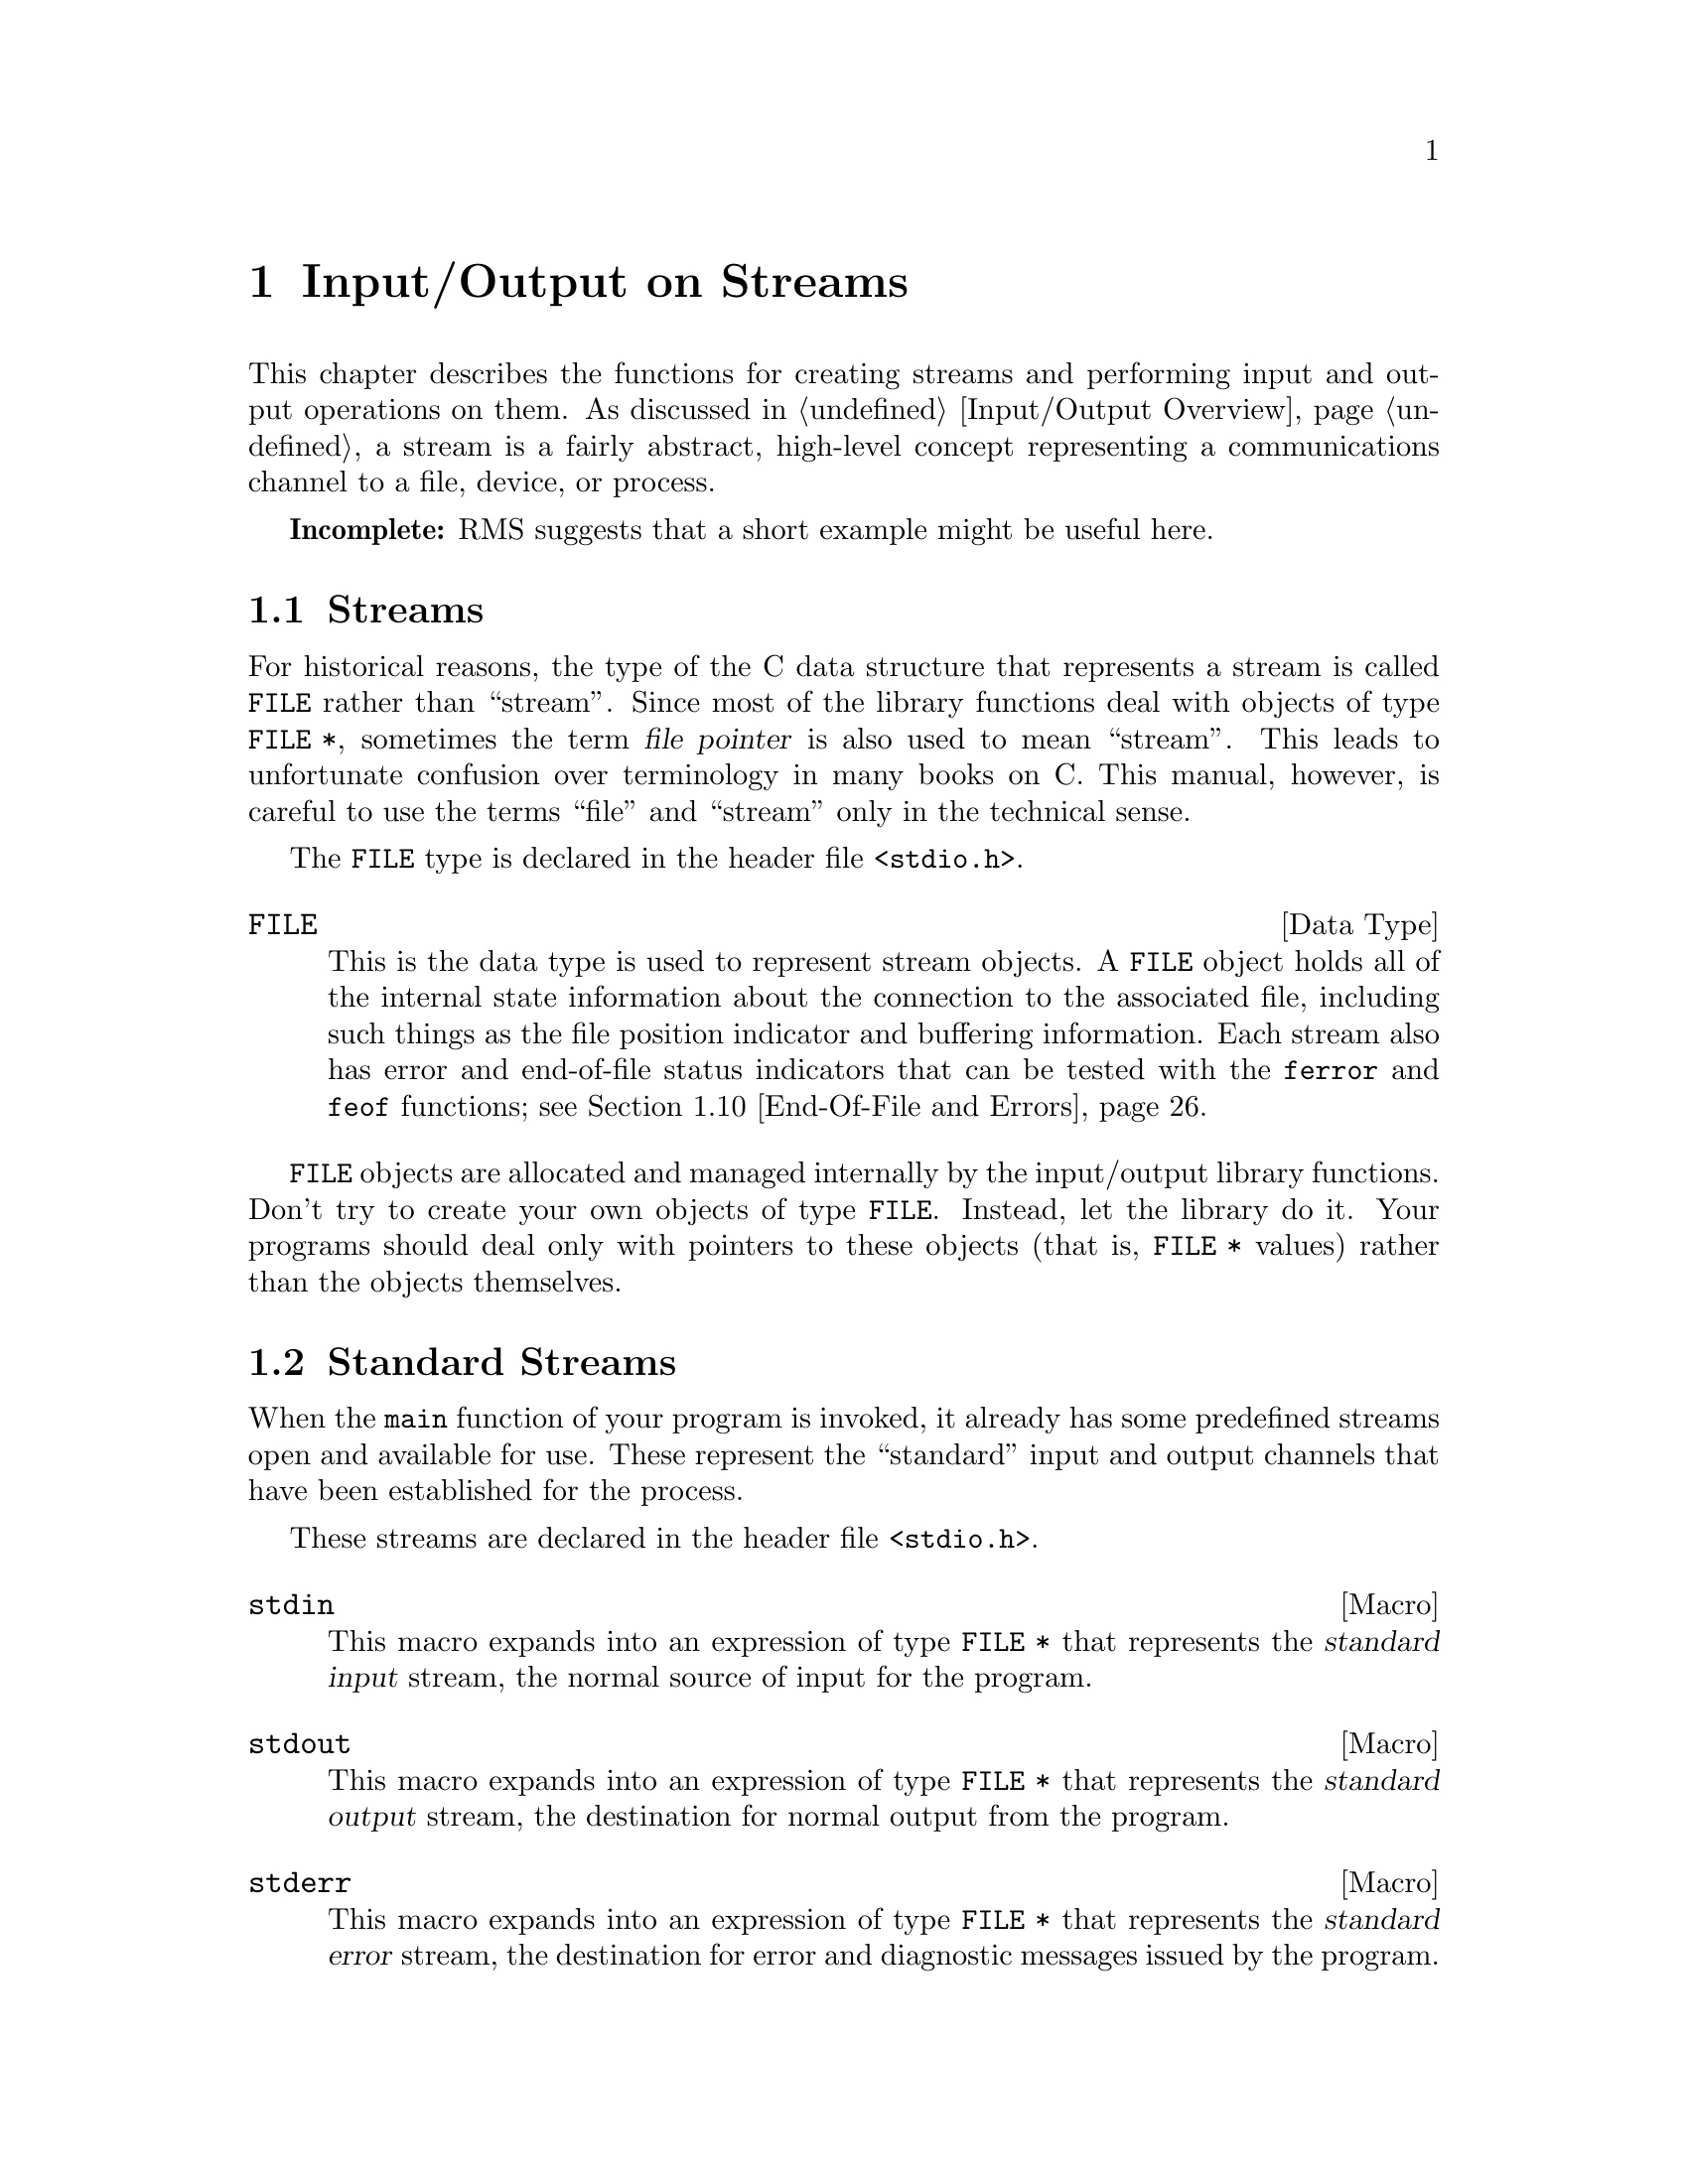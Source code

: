 @node Input/Output on Streams
@chapter Input/Output on Streams
@pindex <stdio.h>

This chapter describes the functions for creating streams and performing
input and output operations on them.  As discussed in @ref{Input/Output
Overview}, a stream is a fairly abstract, high-level concept
representing a communications channel to a file, device, or process.

@strong{Incomplete:}  RMS suggests that a short example might be
useful here.

@menu
* Streams::			About the data type representing a stream.
* Standard Streams::		Streams to the standard input and output 
				 devices are created for you.
* Opening and Closing Streams::	How to create a stream to talk to a file.
* Character Output::		Unformatted output by characters and lines.
* Character Input::		Unformatted input by characters and lines.
* Formatted Output::		@code{printf} and related functions.
* Customizing @code{printf}::	You can define new conversion specifiers for
				 @code{printf} and friends.
* Formatted Input::		@code{scanf} and related functions.
* Block Input/Output::		Input and output operations on blocks of data.
* End-Of-File and Errors::	How you can tell if an i/o error happens.
* File Positioning::		About random-access streams.
* Text and Binary Streams::	Some systems distinguish between text files
				 and binary files.
* Stream Buffering::		How to control buffering of streams.
* Temporary Files::		How to open a temporary file.
* Other Kinds of Streams::	How you can open additional kinds of
				 streams.
@end menu

@node Streams
@section Streams

For historical reasons, the type of the C data structure that represents
a stream is called @code{FILE} rather than ``stream''.  Since most of
the library functions deal with objects of type @code{FILE *}, sometimes
the term @dfn{file pointer} is also used to mean ``stream''.  This leads
to unfortunate confusion over terminology in many books on C.  This
manual, however, is careful to use the terms ``file'' and ``stream''
only in the technical sense.
@cindex file pointer

The @code{FILE} type is declared in the header file @file{<stdio.h>}.

@comment stdio.h
@comment ANSI
@deftp {Data Type} FILE
This is the data type is used to represent stream objects.  A
@code{FILE} object holds all of the internal state information about the
connection to the associated file, including such things as the file
position indicator and buffering information.  Each stream also has
error and end-of-file status indicators that can be tested with the
@code{ferror} and @code{feof} functions; @pxref{End-Of-File and Errors}.
@end deftp

@code{FILE} objects are allocated and managed internally by the
input/output library functions.  Don't try to create your own objects of
type @code{FILE}.  Instead, let the library do it.  Your programs should
deal only with pointers to these objects (that is, @code{FILE *} values)
rather than the objects themselves.


@node Standard Streams
@section Standard Streams

When the @code{main} function of your program is invoked, it already has
some predefined streams open and available for use.  These represent the
``standard'' input and output channels that have been established for
the process.

These streams are declared in the header file @file{<stdio.h>}.

@comment stdio.h
@comment ANSI
@defvr {Macro} stdin
This macro expands into an expression of type @code{FILE *} that
represents the @dfn{standard input} stream, the normal source of input
for the program.
@end defvr
@cindex standard input

@comment stdio.h
@comment ANSI
@defvr {Macro} stdout
This macro expands into an expression of type @code{FILE *} that
represents the @dfn{standard output} stream, the destination for normal
output from the program.
@end defvr

@comment stdio.h
@comment ANSI
@defvr {Macro} stderr
This macro expands into an expression of type @code{FILE *} that
represents the @dfn{standard error} stream, the destination for error
and diagnostic messages issued by the program.
@end defvr

In the GNU system, you can specify what files or processes correspond to
these streams using the pipe and redirection facilities provided by the
shell.  (The primitives for implementating these facilities are
described in @ref{File System Interface}.)  Most other operating systems
provide similar mechanisms, but the details of how to use them can vary.

It is probably not a good idea to close any of these streams.


@node Opening and Closing Streams
@section Opening and Closing Streams

Opening a file with the @code{fopen} function creates a new stream and
establishes a connection between the stream and a file.  This may
involve creating a new file.  

When a stream is closed with @code{fclose}, the connection between the
stream and the file is removed.  After you have closed a stream, you
cannot perform any additional operations on it any more.

The functions in this section are declared in the header file
@file{<stdio.h>}.

@comment stdio.h
@comment ANSI
@deftypefun {FILE *} fopen (const char *@var{filename}, const char *@var{opentype})
The @code{fopen} function opens the file named by the string
@var{filename}, and returns a pointer to a stream that is associated
with it.

The @var{opentype} argument is a string that controls how the file is
opened and specifies attributes of the resulting stream.  It must begin
with one of the following sequences of characters:

@table @code
@item "r"
Open existing file for reading only.

@item "w"
Open file for writing only.  If the file already exists, it is truncated
to zero length.  Otherwise a new file is created.

@item "a"
Open file for append access; that is, writing at the end of file only.
If the file already exists, its initial contents are unchanged and
output to the stream is appended to the end of the file.
Otherwise, a new, empty file is created.

@item "r+"
Open existing file for both reading and writing.  The initial contents
of the file are unchanged and the initial file position is at the
beginning of the file.

@item "w+"
Open file for both reading and writing.  If the file already exists, it
is truncated to zero length.  Otherwise, a new file is created.

@item "a+"
Open or create file for both reading and appending.  If the file exists,
its initial contents are unchanged.  Otherwise, a new file is
created.  The initial file position for reading might be at either
the beginning or end of the file, but output is always appended
to the end of the file.
@end table

Any of the above sequences can also be followed by a character @samp{b}
to indicate that a binary (rather than text) stream should be created;
@pxref{Text and Binary Streams}.  If both @samp{+} and @samp{b} are
specified, they can appear in either order.  For example, @code{"r+b"}
and @code{"rb+"} are equivalent; they both specify an existing binary
file being opened for both read and write access.

When a file is opened with the @samp{+} option for both reading and
writing, you must call either @code{fflush} (@pxref{Stream Buffering})
or a file positioning function such as @code{fseek} (@pxref{File
Positioning}) when switching back and forth between read and write
operations.  Otherwise, internal buffers might not be emptied properly.

Additional characters that follow these sequences specify other
implementation-specific file or stream attributes.

The GNU C Library defines only one additional attribute: if the
character @samp{x} is given, this specifies exclusive use of a new file.
This is equivalent to the @code{O_EXCL} option to the @code{open}
function (@pxref{File Status Flags}).  Any other characters are simply
ignored.

Other systems may define other character sequences to specify things
like a record size or access control specification.

If the open fails, @code{fopen} returns a null pointer.
@end deftypefun

You can have multiple streams (or file descriptors) pointing to the same
file open at the same time.  If you do only input, this works fine, but
you can get unpredictable results if you are writing to the file.  The
file locking facilities can be useful in this context; @pxref{File
Locks}.


@comment stdio.h
@comment ANSI
@defvr {Macro} FOPEN_MAX
The value of this macro is an integer constant expression that
represents the minimum number of streams that the implementation
guarantees can be open simultaneously.  The value of this constant is at
least eight, which includes the three standard streams @code{stdin},
@code{stdout}, and @code{stderr}.
@end defvr

@comment stdio.h
@comment ANSI
@deftypefun int fclose (FILE *@var{stream})
This function causes @var{stream} to be closed and the connection to
the corresponding file to be broken.  Any buffered output is written
and any buffered input is discarded.  The @code{fclose} function returns
a value of @code{0} if the file was closed successfully, and @code{EOF}
if an error was detected.
@end deftypefun

If the @code{main} function to your program returns, or if you call the
@code{exit} function (@pxref{Normal Program Termination}), all open
streams are automatically closed properly.  If your program terminates
in any other manner, such as by calling the @code{abort} function
(@pxref{Aborting a Program}) or from a fatal signal (@pxref{Signal
Handling}), open streams might not be closed properly.  Buffered output
may not be flushed and files may not be complete.  For more information
on buffering of streams, @pxref{Stream Buffering}.

@comment stdio.h
@comment ANSI
@deftypefun {FILE *} freopen (const char *@var{filename}, const char *@var{opentype}, FILE *@var{stream})
This function is like a combination of @code{fclose} and @code{fopen}.
It first closes the stream referred to by @var{stream}, ignoring any
errors that are detected in the process.  Then the file named by
@var{filename} is opened with mode @var{opentype} as for @code{fopen}, and
associated with the same stream object @var{stream}.  If the operation
fails, a null pointer is returned; otherwise, @code{freopen} returns
@var{stream}.
@end deftypefun


@node Character Output
@section Character Output

This section describes functions for performing character- and
line-oriented output.  Largely for historical compatibility, there are
several variants of these functions, but as a matter of style (and for
simplicity!) it's suggested that you stick with using @code{fputc} and
@code{fputs}, and perhaps @code{putc} and @code{putchar}.

These functions are declared in the header file @file{<stdio.h>}.

@comment stdio.h
@comment ANSI
@deftypefun int fputc (int @var{c}, FILE *@var{stream})
The @code{fputc} function converts the character @var{c} to type
@code{unsigned char}, and writes it to the stream @var{stream}.  
@code{EOF} is returned if a write error occurs; otherwise the
character @var{c} is returned.
@end deftypefun

@comment stdio.h
@comment ANSI
@deftypefun int putc (int @var{c}, FILE *@var{stream})
This is just like @code{fputc}, except that it is permissible (and
typical) for it to be implemented as a macro that evaluates the
@var{stream} argument more than once.  (Of course, @code{fputc} can be
implemented as a macro too, but only in such a way that it doesn't
evaluate its arguments more than once.)
@end deftypefun

@comment stdio.h
@comment ANSI
@deftypefun int putchar (int @var{c})
The @code{putchar} function is equivalent to @code{fputc} with
@code{stdout} as the value of the @var{stream} argument.
@end deftypefun

@comment stdio.h
@comment ANSI
@deftypefun int fputs (const char *@var{s}, FILE *@var{stream})
The function @code{fputs} writes the string @var{s} to the stream
@var{stream}.  The terminating null character is not written.
This function does @emph{not} add a newline character, either.

This function returns @code{EOF} if a write error occurs, and otherwise
a non-negative value.
@end deftypefun

@comment stdio.h
@comment ANSI
@deftypefun int puts (const char *@var{s})
The @code{puts} function writes the string @var{s} to the stream
@code{stdout}.  The terminating null character is not written, but
a newline character is appended to the output; this differs from
@code{fputs}, which does not add a newline.
@end deftypefun

@comment stdio.h
@comment SVID
@deftypefun int putw (int @var{w}, FILE *@var{stream})
This function writes the word @var{w} (that is, an @code{int}) to
@var{stream}.  It's provided for compatibility with SVID.
@end deftypefun

@node Character Input
@section Character Input

This section describes functions for performing character- and
line-oriented input.  Again, there are several variants of these
functions, some of which are considered obsolete stylistically.
It's suggested that you stick with @code{fgetc}, @code{fgets}, and
maybe @code{ungetc}, @code{getc}, and @code{getchar}.

These functions are declared in the header file @file{<stdio.h>}.

@comment stdio.h
@comment ANSI
@deftypefun int fgetc (FILE *@var{stream})
This function reads the next character as an @code{unsigned char} from
the stream @var{stream} and returns its value, converted to an
@code{int}.  If an end-of-file condition or read error occurs,
@code{EOF} is returned instead.
@end deftypefun

@comment stdio.h
@comment ANSI
@deftypefun int getc (FILE *@var{stream})
This is just like @code{fgetc}, except that it is permissible (and typical)
for it to be implemented as a macro that evaluates the @var{stream}
argument more than once.
@end deftypefun

@comment stdio.h
@comment ANSI
@deftypefun int getchar (void)
The @code{getchar} function is equivalent to @code{fgetc} with @code{stdin}
as the value of the @var{stream} argument.
@end deftypefun

@comment stdio.h
@comment ANSI
@deftypefun int ungetc (int @var{c}, FILE *@var{stream})
The @code{ungetc} function is provided to support a limited form of
input lookahead.  The character @var{c} (which must not be @code{EOF})
is ``pushed back'' onto the input stream @var{stream}, where it can be
read back in again.

The character that you push back doesn't have to be the same as the last
character that was actually read from the stream.  In fact, it isn't
necessary to actually read any characters from the stream before
unreading them with @code{ungetc}!

The GNU C Library only supports one character of pushback.  Other
systems might let you push back multiple characters; in such
implementations, reading from the stream retrieves the characters in the
reverse order that they were pushed.

Pushing back characters doesn't alter the file; only the internal
buffering for the stream is affected.  If a file positioning function
(such as @code{fseek} or @code{rewind}; @pxref{File Positioning}) is
called, any unread pushed-back characters are discarded.

If the stream is at end-of-file when a character is pushed back, the
end-of-file indicator for the stream is cleared.
@end deftypefun

Here is an example showing the use of @code{getc} and @code{ungetc}
to skip over whitespace characters.  The first non-whitespace character
read is pushed back, so it can be seen again on the next read operation
on the stream.

@example
#include <stdio.h>

void skip_whitespace (FILE *stream)
@{
  int c;
  do @{
    c = getc (stream);
    if (c == EOF) return;
  @} while (isspace (c));
  ungetc (c, stream);
@}
@end example


@comment stdio.h
@comment ANSI
@deftypefun {char *} fgets (char *@var{s}, int @var{count}, FILE *@var{stream})
The @code{fgets} function reads characters from the stream @var{stream}
up to and including a newline character and stores them in the string
@var{s}.  At most, one less than @var{count} characters will be read;
since a null character is added to mark the end of the string,
@var{count} effectively specifies the minimum allocation size for the
string @var{s}.

In the event of an end-of-file condition, if no characters have yet been
read, then the contents of the array @var{s} are unchanged and a null
pointer is returned.  A null pointer is also returned if a read error
occurs.  Otherwise, the return value is the pointer @var{s}.
@end deftypefun

@comment stdio.h
@comment ANSI
@deftypefun {char *} gets (char *@var{s})
The function @code{gets} reads characters from the stream @code{stdin}
up to the next newline character, and stores them in the string @var{s}.
The newline character is discarded (note that this differs from the
behavior of @code{fgets}, which copies the newline character into the
string).

@strong{Warning:}  The @code{gets} function is @strong{very dangerous} 
because it provides no protection against overflowing the string @var{s}.
The GNU Library includes it for compatibility only.  You should 
@strong{always} use @code{fgets} instead.
@end deftypefun

@comment stdio.h
@comment SVID
@deftypefun int getw (FILE *@var{stream})
This function reads a word (that is, an @code{int}) from @var{stream}.
It's provided for compatibility with SVID.
@end deftypefun


@node Formatted Output
@section Formatted Output

@cindex format string, for @code{printf}
@cindex template, for @code{printf}
@cindex formatted output
The functions described in this section (@code{printf} and related
functions) provide a convenient way to perform formatted output.  You
call @code{printf} with a @dfn{format string} or @dfn{template} that
specifies how to print the values of the remaining arguments.

Unless your program is a filter that specifically performs line- or
character-oriented processing, using @code{printf} or one of the other
related functions described in this section is almost always the easiest
and most concise way to handle program output.  These functions are
especially useful for printing messages, tables of data, and the like.

@menu
* Formatted Output Basics::	        Some examples to get you started.
* Output Conversion Syntax::	        General syntax of conversion
                                         specifications.
* Table of Output Conversions::	        Summary of output conversions and
                                         what they do.
* Integer Conversions::		        Details about formatting of integers.
* Floating-Point Conversions::	        Details about formatting of
                                         floating-point numbers.
* Other Output Conversions::	        Details about formatting of strings,
				         characters, pointers, and the like.
* Formatted Output Functions::  	Descriptions of the actual functions.
* Variable Arguments Output Functions:: More functions.
@end menu

@node Formatted Output Basics
@subsection Formatted Output Basics

The @code{printf} function can be used to print any number of arguments.
The format template string argument you supply in a call provides
information not only about the number of additional arguments, but also
about their types and what style should be used for printing them.

Ordinary characters in the template string are simply written to the
output stream as-is, while @dfn{conversion specifications} introduced by
a @samp{%} character in the template cause subsequent arguments to be
formatted and written to the output stream.  For example,
@cindex conversion specifications (printf)

@example
int pct = 37;
char filename[] = "foo.txt";
printf ("Processing of %s is %d%% finished.\nPlease be patient.\n",
        filename, pct);
@end example

@noindent
produces output like

@example
Processing of foo.txt is 37% finished.
Please be patient.
@end example

This example shows the use of the @samp{%d} conversion to specify that
an @code{int} argument should be printed in decimal notation, the
@samp{%s} conversion to specify printing of a string argument, and
the @samp{%%} conversion to print a literal @samp{%} character.

There are also conversions for printing an integer argument as an
unsigned value in octal, decimal, or hexadecimal radix (@samp{%o},
@samp{%u}, or @samp{%x}, respectively); or as a character value
(@samp{%c}).

Floating-point numbers can be printed in normal, fixed-point notation
using the @samp{%f} conversion or in exponential notation using the
@samp{%e} conversion.  The @samp{%g} conversion uses either @samp{%e}
or @samp{%f} format, depending on what is more appropriate for the
magnitude of the particular number.

The syntax of conversion specifications actually permits you to put a
bunch of options between the @samp{%} and the character that indicates
which conversion to apply.  These options modify the ordinary behavior
of the conversion.  For example, most conversion specifications permit
you to specify a minimum field width and a flag indicating whether you
want the result left- or right-justified within the field.

The specific flags and modifiers that are permitted and their
interpretation vary depending on the particular conversion.  They're all
described in more detail in the following sections.  Don't worry if this
all seems excessively complicated at first; you can almost always get
reasonable free-format output without using any of the modifiers at all.
The modifiers are mostly used to make the output look ``prettier'' in
tables.

@node Output Conversion Syntax
@subsection Output Conversion Syntax

This section provides details about the precise syntax of conversion
specifications that can appear in a @code{printf} format template
string.

Characters in the format template string that are not part of a
conversion specification are printed as-is to the output stream.
Multibyte character sequences (@pxref{Extended Characters}) are permitted in
a format template string.

The conversion specifications in a @code{printf} format template have
the general form:

@example
% @var{flags} @var{width} . @var{precision} @var{type} @var{conversion}
@end example

For example, in the conversion specifier @samp{%-10.8ld}, the @samp{-}
is a flag, @samp{10} specifies the field width, the precision is
@samp{8}, the letter @samp{l} is a type modifier, and @samp{d} specifies
the conversion style.  (What this particular type specifier says is to
print a @code{long int} argument in decimal notation, with a minimum of
8 digits left-justified in a field at least 10 characters wide.)

More specifically, output conversion specifications consist of an
initial @samp{%} character followed in sequence by:

@itemize @bullet
@item 
Zero or more @dfn{flag characters} that modify the normal behavior of
the conversion specification.
@cindex flag character (printf)

@item 
An optional decimal integer specifying the @dfn{minimum field width}.
If the normal conversion produces fewer characters than this, the field
is padded with spaces to the specified width.  This is a @emph{minimum}
value; if the normal conversion produces more characters than this, the
field is @emph{not} truncated.  Normally, the output is right-justified
within the field.
@cindex minimum field width (printf)

The GNU library's version of @code{printf} also allows you to specify a
field width of @samp{*}.  This means that the next argument in the
argument list (before the actual value to be printed) is used as the
field width.  The value must be an @code{int}.  Other versions of C may
not recognize this syntax.

@item 
An optional @dfn{precision} to specify the number of digits to be
written for the numeric conversions.  If the precision is specified, it
consists of a period (@samp{.}) followed optionally by a decimal integer
(which defaults to zero if omitted).
@cindex precision (printf)

The GNU library's version of @code{printf} also allows you to specify a
precision of @samp{*}.  This means that the next argument in the
argument list (before the actual value to be printed) is used as the
precision.  The value must be an @code{int}.  If you specify @samp{*}
for both the field width and precision, the field width argument precedes
the precision argument.  Other versions of C may not recognize this syntax.

@item
An optional @dfn{type modifier character}, which is used to specify the
data type of the corresponding argument if it differs from the default
type.  (For example, the integer conversions assume a type of @code{int},
but you can use the same conversions with a type modifier to print
@code{long int} or @code{short int} objects.)
@cindex type modifier character (printf)

@item
A character that specifies the conversion to be applied.
@end itemize

The exact options that are permitted and how they are interpreted vary 
between the different conversion specifiers.  See the descriptions of the
individual conversions for information about the particular options that
they use.

@node Table of Output Conversions
@subsection Table of Output Conversions

Here is a table summarizing what all the different conversions do:

@table @asis
@item @samp{%d}, @samp{%i}
Print an integer as a signed decimal number.  @xref{Integer
Conversions}, for details on all the options.

@item @samp{%o}
Print an integer as an unsigned octal number.  @xref{Integer
Conversions}, for details on all the options.

@item @samp{%u}
Print an integer as an unsigned decimal number.  @xref{Integer
Conversions}, for details on all the options.

@item @samp{%x}, @samp{%X}
Print an integer as an unsigned hexadecimal number.  @xref{Integer
Conversions}, for details on all the options.

@item @samp{%f}
Print a floating-point number in normal (fixed-point) notation.
@xref{Floating-Point Conversions}, for details on all the options.

@item @samp{%e}, @samp{%E}
Print a floating-point number in exponential notation.
@xref{Floating-Point Conversions}, for details on all the options.

@item @samp{%g}, @samp{%G}
Print a floating-point number in either normal or exponential notation,
whichever is more appropriate for its magnitude.  @xref{Floating-Point
Conversions}, for details on all the options.

@item @samp{%c}
Print a single character.  @xref{Other Output Conversions}.

@item @samp{%s}
Print a string).  @xref{Other Output Conversions}.

@item @samp{%p}
Print the value of a pointer.  @xref{Other Output Conversions}.

@item @samp{%n}
Get the number of characters printed so far.  @xref{Other Output Conversions}.

@item @samp{%%}
Print a literal @samp{%} character.  @xref{Other Output Conversions}.
@end table

@strong{Incomplete:} There also seems to be a @samp{Z} conversion for
printing a @code{size_t} value in decimal notation.  Is this something
we want to publicize?

If the syntax of a conversion specification is invalid, the behavior is
undefined.  If there aren't enough function arguments provided to supply
values for all the conversion specifications in the format template, or
if the arguments are not of the correct types, the behavior is also
undefined.  On the other hand, if you supply more arguments than
conversion specifications, the extra argument values are simply ignored;
but this is not really a good style to use.

@node Integer Conversions
@subsection Integer Conversions

This section describes the options for the @samp{%d}, @samp{%i},
@samp{%o}, @samp{%u}, @samp{%x}, and @samp{%X} conversion
specifications.  These conversions print integers in various formats.

The @samp{%d} and @samp{%i} conversion specifications both print an
@code{int} argument as a signed decimal number; while @samp{%o},
@samp{%u}, and @samp{%x} print the argument as an unsigned octal,
decimal, or hexadecimal number (respectively).  The @samp{%X} conversion
specification is just like @samp{%x} except that it uses the characters
@samp{ABCDEF} as digits instead of @samp{abcdef}.

The following flags can be provided:

@table @asis
@item @samp{-}
Left-justify the result in the field (instead of the normal
right-justification).

@item @samp{+}
For the signed @samp{%d} and @samp{%i} conversions, always include a
plus or minus sign in the result.

@item @samp{ }
For the signed @samp{%d} and @samp{%i} conversions, if the result
doesn't start with a plus or minus sign, prefix it with a space
character instead.  Since the @samp{+} flag ensures that the result
includes a sign, this flag is ignored if you supply both of them.

@item @samp{#}
For the @samp{%o} conversion, this forces the leading digit to be @samp{0},
as if by increasing the precision.  For @samp{%x} or @samp{%X}, this
prefixes a leading @samp{0x} or @samp{0X} (respectively) to the result.
This doesn't do anything useful for the @samp{%d}, @samp{%i}, or @samp{%u}
conversions.

@item @samp{0}
Pad the field with zeros instead of spaces.  The zeros are placed after
any indication of sign or base.  This flag is ignored if the @samp{-}
flag is also specified, or if a precision is specified.
@end table

If a precision is supplied, it specifies the minimum number of digits to
appear; leading zeros are produced if necessary.  The precision defaults
to @code{1}.  If you convert a value of zero with a precision of zero,
then no characters at all are produced.

Without a type modifier, the corresponding argument is treated as an
@code{int} (for the signed conversions @samp{%i} and @samp{%d}) or
@code{unsigned int} (for the unsigned conversions @samp{%o}, @samp{%u},
@samp{%x}, and @samp{%X}).  Recall that since @code{printf} and friends
are variadic, optional @code{char} and @code{short} arguments are
already upgraded to @code{int} by the default argument promotions.

@table @samp
@item h
Specifies that the argument is a @code{short int} or @code{unsigned
short int}, as appropriate.  A @code{short} argument is converted to an
@code{int} or @code{unsigned int} by the default argument promotions
anyway, but the @samp{h} modifier says to convert it back to a
@code{short} again.

@item l
Specifies that the argument is a @code{long int} or @code{unsigned long
int}, as appropriate.  

@item L
Specifies that the argument is a @code{long long int}.  (This type is
an extension supported by the GNU C compiler.  On systems that don't
support extra-long integers, this is the same as @code{long int}.)
@end table

For example, using the format string:

@example
|%5d|%-5d|%+5d|% 5d|%05d|%5.0d|%5.2d|%d|\n"
@end example

@noindent
to print numbers using the different options for the @samp{%d}
conversion gives results like:

@example
|    0|0    |   +0|    0|00000|     |   00|0|
|    1|1    |   +1|    1|00001|    1|   01|1|
|   -1|-1   |   -1|   -1|-0001|   -1|  -01|-1|
|100000|100000|+100000| 100000|100000|100000|100000|100000|
@end example

In particular, notice what happens in the last case where the number
is too large to fit in the minimum field width specified.

Here are some more examples showing how unsigned integers print under
various format options, using the format string:

@example
"|%5u|%5o|%5x|%5X|%#5o|%#5x|%#5X|%#10.8x|\n"
@end example

@example
|    0|    0|    0|    0|    0|  0x0|  0X0|0x00000000|
|    1|    1|    1|    1|   01|  0x1|  0X1|0x00000001|
|100000|303240|186a0|186A0|0303240|0x186a0|0X186A0|0x000186a0|
@end example


@node Floating-Point Conversions
@subsection Floating-Point Conversions

This section discusses the conversion specifications for formatting
floating-point numbers: the @samp{%f}, @samp{%e}, @samp{%E},
@samp{%g}, and @samp{%G} conversions.

The @samp{%f} conversion prints its argument in fixed-point notation,
producing output of the form
[@code{-}]@var{ddd}@code{.}@var{ddd},
where the number of digits following the decimal point is controlled
by the precision.

The @samp{%e} conversion prints its argument in exponential notation,
producing output of the form
[@code{-}]@var{d}@code{.}@var{ddd}@code{e}[@code{+}|@code{-}]@var{dd}.
Again, the number of digits following the decimal point is controlled by
the precision.  The exponent always contains at least two digits.  The
@samp{%E} conversion is similar but the exponent is marked with the letter
@samp{E} instead of @samp{e}.

The @samp{%g} and @samp{%G} conversions print the argument in the style
of @samp{%e} or @samp{%E} (respectively) if the exponent would be less
than -4 or greater than or equal to the precision.  Trailing zeros are
removed from the fractional portion of the result and a decimal-point
character appears only if it is followed by a digit.

The following flags can be used to modify the behavior:

@table @asis
@item @samp{-}
Left-justify the result in the field.  Normally the result is
right-justified.

@item @samp{+}
Always include a plus or minus sign in the result.

@item @samp{ }
If the result doesn't start with a plus or minus sign, prefix it with a
space instead.  Since the @samp{+} flag ensures that the result includes
a sign, this flag is ignored if you supply both of them.

@item @samp{#}
Specifies that the result should always include a decimal point, even
if no digits follow it.  For the @samp{%g} and @samp{%G} conversions,
this also forces trailing zeros after the decimal point to be left
in place where they would otherwise be removed.

@item @samp{0}
Pad the field with zeros instead of spaces; the zeros are placed
after any sign.  This flag is ignored if the @samp{-} flag is also
specified.
@end table

The precision specifies how many digits follow the decimal-point
character for the @samp{%f}, @samp{%e}, and @samp{%E} conversions.  For
these conversions, the default is @code{6}.  If the precision is
explicitly @code{0}, this has the rather strange effect of suppressing
the decimal point character entirely!  For the @samp{%g} and @samp{%G}
conversions, the precision specifies how many significant digits to
print; if @code{0} or not specified, it is treated like a value of
@code{1}.

Without a type modifier, the floating-point conversions use an argument
of type @code{double}.  (By the default argument conversions, any
@code{float} arguments are automatically promoted to @code{double}.)
The following type modifier is supported:

@table @samp
@item L
An uppercase @samp{L} specifies that the argument is a @code{long
double}.
@end table

Here are some examples showing how numbers print using the various
floating-point conversions.  All of the numbers were printed using
the format string:

@example
"|%12.4f|%12.4e|%12.4g|\n"
@end example

Here is the output:

@example
|      0.0000|  0.0000e+00|           0|
|      1.0000|  1.0000e+00|           1|
|     -1.0000| -1.0000e+00|          -1|
|    100.0000|  1.0000e+02|         100|
|   1000.0000|  1.0000e+03|        1000|
|  10000.0000|  1.0000e+04|       1e+04|
|  12345.0000|  1.2345e+04|   1.234e+04|
| 100000.0000|  1.0000e+05|       1e+05|
| 123456.0000|  1.2346e+05|   1.234e+05|
@end example

Notice how the @samp{%g} conversion drops trailing zeros.

@node Other Output Conversions
@subsection Other Output Conversions

This section describes miscellaneous conversions for @code{printf}.

The @samp{%c} conversion prints a single character.  The @code{int}
argument is first converted to an @code{unsigned char}.  The @samp{-}
flag can be used to specify left-justification in the field, but no
other flags are defined, and no precision or type modifier can be given.

The @samp{%s} conversion prints a string.  The corresponding argument
must be of type @code{char *}.  A precision can be specified to indicate
the maximum number of characters to write; otherwise characters in the
string up to but not including the terminating null character are
written to the output stream.  The @samp{-} flag can be used to specify
left-justification in the field, but no other flags or type modifiers
are defined for this conversion.

If you accidentally pass a null pointer as the argument for a @samp{%s}
conversion, the GNU library will print it as @samp{(null)}.  This is more
because this is such a common program bug than because you ought to depend
on this behavior in normal use, however.

The @samp{%p} conversion prints a pointer value.  The corresponding
argument must be of type @code{void *}.

In the GNU system, non-null pointers are printed as unsigned integers,
as if a @samp{%#x} conversion were used.  Null pointers print as
@samp{(nil)}.  (Pointers might print differently in other systems.)

Again, you can supply the @samp{-} flag with the @samp{%p} conversion to
specify left-justification but no other flags, precision, or type
modifiers are defined.

The @samp{%n} conversion is unlike any of the other output conversions.
It uses an argument which must be a pointer to an @code{int}, but
instead of printing anything it stores the number of characters printed
so far by this call at that location.  The @samp{h} and @samp{l} type
modifiers are permitted to specify that the argument is of type
@code{short int *} or @code{long int *} instead of @code{int *}, but no
flags, field width, or precision are permitted.

For example,

@example
int nchar;
printf ("%d %s%n\n", 3, "bears", &nchar);
@end  example

@noindent
prints:

@example
3 bears
@end example

@noindent
and sets @code{nchar} to @code{7}.


The @samp{%%} conversion prints a literal @samp{%} character.  This
conversion doesn't use an argument, and no flags, field width,
precision, or type modifiers are permitted.


@node Formatted Output Functions
@subsection Formatted Output Functions

This section describes how to call @code{printf} and related functions.
Prototypes for these functions are in the header file @file{<stdio.h>}.

@comment stdio.h
@comment ANSI
@deftypefun int printf (const char *@var{template}, @dots{})
The @code{printf} function prints the optional arguments under the
control of the format template @var{template} to the stream
@code{stdout}.  It returns the number of characters printed, or a
negative value if there was an output error.
@end deftypefun

@comment stdio.h
@comment ANSI
@deftypefun int fprintf (FILE *@var{stream}, const char *@var{template}, @dots{})
This function is just like @code{printf}, except that the output is
written to the stream @var{stream} instead of @code{stdout}.
@end deftypefun

@comment stdio.h
@comment ANSI
@deftypefun int sprintf (char *@var{s}, const char *@var{template}, @dots{})
This is like @code{printf}, except that the output is stored in the character
array @var{s} instead of written to a stream.  A null character is written
to mark the end of the string.

The @code{sprintf} function returns the number of characters stored in
the array @var{s}, not including the terminating null character.

The behavior of this function is undefined if copying takes place
between objects that overlap --- for example, if @var{s} is also given
as an argument to be printed under control of the @samp{%s} conversion.
@xref{Copying and Concatenation}.

@strong{Warning:} The @code{sprintf} function can be @strong{dangerous}
because it can potentially output more characters than will fit in the
allocation size of the string @var{s}.  Remember that the field width
given in a conversion specification is only a @emph{minimum} value.  The
@code{snprintf} function lets you specify the maximum number of
characters to produce.
@end deftypefun

@comment stdio.h
@comment GNU
@deftypefun int snprintf (char *@var{s}, size_t @var{size}, const char *@var{template}, @dots{})
The @code{snprintf} function is similar to @code{sprintf}, except that
the @var{size} argument specifies the maximum number of characters to
produce.  The trailing null character is counted towards this limit, so
the largest value you should specify is the allocation size of the array
@var{s}.
@end deftypefun

@strong{Incomplete:}  RMS suggests putting an example here.

@comment stdio.h
@comment GNU
@deftypefun int asprintf (char **@var{ptr}, const char *@var{template}, @dots{})
This function is similar to @code{sprintf}, except that it dynamically
allocates a string (as with @code{malloc}; @pxref{Unconstrained
Allocation}) to hold the output, instead of putting the output in a
buffer you allocate in advance.  The @var{ptr} argument should be the
address of a @code{char *} object, and @code{asprintf} stores a pointer
to the newly allocated string at that location.
@end deftypefun

@strong{Incomplete:}  RMS suggests putting an example here.

@node Variable Arguments Output Functions
@subsection Variable Arguments Output Functions

The functions @code{vprintf} and friends are provided so that you can
define your own variadic @code{printf}-like functions that make use of
the same internals as the built-in formatted output functions.  Since
the C language does not have an operator similar to the Lisp
@code{apply} function that permits a function call (as opposed to a
function definition) with a non-constant number of arguments, there's
simply no way for one variadic function to pass the tail of its argument
list to another variadic function; the second function has to be defined
in such a way that it takes a @code{va_list} argument instead.

Before calling @code{vprintf} or the other functions listed in this
section, you @emph{must} call @code{va_start} (@pxref{Variable Argument
Facilities}) to initialize @var{ap}, and you @emph{may} call
@code{va_arg} to skip over some of the initial arguments.  The
@code{vprintf} function does not invoke the @code{va_end} macro, but
further calls to @code{va_arg} with @var{ap} are not permitted once
@code{vprintf} returns.

Prototypes for these functions are declared in @file{<stdio.h>}.

@comment stdio.h
@comment ANSI
@deftypefun int vprintf (const char *@var{template}, va_list @var{ap})
This function is similar to @code{printf} except that, instead of taking
a variable number of arguments directly, it takes an argument list
pointer @var{ap}.

@end deftypefun

@comment stdio.h
@comment ANSI
@deftypefun int vfprintf (FILE *@var{stream}, const char *@var{template}, va_list @var{ap})
This is the equivalent of @code{fprintf} with the variable argument list
specified directly as for @code{vprintf}.
@end deftypefun

@comment stdio.h
@comment ANSI
@deftypefun int vsprintf (char *@var{s}, const char *@var{template}, va_list @var{ap})
This is the equivalent of @code{sprintf} with the variable argument list
specified directly as for @code{vprintf}.
@end deftypefun

@comment stdio.h
@comment GNU
@deftypefun int vsnprintf (char *@var{s}, size_t @var{size}, const char *@var{template}, va_list @var{ap})
This is the equivalent of @code{snprintf} with the variable argument list
specified directly as for @code{vprintf}.
@end deftypefun

@comment stdio.h
@comment GNU
@deftypefun int vasprintf (char **@var{ptr}, const char *@var{template}, va_list @var{ap})
The @code{vasprintf} function is the equivalent of @code{asprintf} with the
variable argument list specified directly as for @code{vprintf}.
@end deftypefun

Here's an example showing how you might use @code{vfprintf}.  This is a
function that prints error messages to the stream @code{stderr}, along
with a prefix indicating the name of the program.

@example
#include <stdio.h>
#include <stdarg.h>

void eprintf (char *template, ...)
@{
  va_list ap;
  extern char *program_name;

  fprintf (stderr, "%s: ", program_name);
  va_start (ap, count);
  vfprintf (stderr, template, ap);
  va_end (ap);
@}
@end example

@noindent
You could call this function like:

@example
eprintf ("The file %s does not exist.\n", filename);
@end example

@node Customizing @code{printf}
@section Customizing @code{printf}

The GNU C Library lets you define new conversion specifiers for 
@code{printf} format templates.  To do this, you must include the
header file @file{<printf.h>} in your program.

The way you do this is by registering the conversion with
@code{register_printf_function}; @pxref{Registering New Conversions}.
One of the arguments you pass to this function is a pointer to a handler
function that produces the actual output; @pxref{Defining the Output Handler},
for information on how to write this function.  

You can also install a function that just returns information about the
number and type of arguments expected by the conversion specifier.
@xref{Parsing a Format Template}, for information about this.

@menu
* Registering New Conversions::
* Conversion Specifier Options::
* Defining the Output Handler::
* Parsing a Format Template::
* @code{printf} Extension Example::
@end menu

@strong{Portability Note:} The ability to extend the syntax of
@code{printf} format templates is a GNU extension.  ANSI standard C has
nothing similar.

@node Registering New Conversions
@subsection Registering New Conversions

The function to register a new conversion is
@code{register_printf_function}, declared in @file{<printf.h>}.

@comment printf.h
@comment GNU
@deftypefun int register_printf_function (int @var{spec}, printf_function @var{handler_function}, printf_arginfo_function @var{arginfo_function})
This function defines the conversion specifier character @var{spec}.

The @var{handler_function} is the function called by @code{printf} and
friends when this conversion appears in a format template string.
@xref{Defining the Output Handler}, for information about how to define
a function to pass as this argument.  If you specify a null pointer, any
existing handler function for @var{spec} is removed.

The @var{arginfo_function} is the function called by
@code{parse_printf_format} when this conversion appears in a format
template string.  @xref{Parsing a Format Template}, for information
about this.

Normally, you install both functions for a conversion at the same time,
but if you are never going to call @code{parse_printf_format}, you do
not need to define an arginfo function.

The return value is @code{0} on success, and @code{-1} on failure.

You can redefine the standard output conversions, but this is probably
not a good idea because of the potential for confusion.  Library routines
written by other people could break if you do this.
@end deftypefun

@node Conversion Specifier Options
@subsection Conversion Specifier Options

Both the @var{handler_function} and @var{arginfo_function} arguments
to @code{register_printf_function} accept an argument of type
@code{struct print_info}, which contains information about the options
appearing in an instance of the conversion specifier.  This data type
is declared in the header file @file{<printf.h>}.

@comment printf.h
@comment GNU
@deftp {struct Type} printf_info
This structure is used to pass information about the options appearing
in an instance of a conversion specifier in a @code{printf} format
template to the handler and arginfo functions for that specifier.  It
contains the following members:

@table @code
@item int prec
This is the precision.  The value is @code{-1} if no precision was specified.
If the precision was given as @samp{*}, the @code{printf_info} structure
passed to the handler function will have the actual value retrieved from
the argument list.  But the structure passed to the arginfo function will
have a value of @code{INT_MIN}, since the actual value is not known.

@item int width
This is the minimum field width.  The value is @code{0} if no width was
specified.  If the field width was given as @samp{*}, the
@code{printf_info} structure passed to the handler function will have
the actual value retrieved from the argument list.  But the structure
passed to the arginfo function will have a value of @code{INT_MIN},
since the actual value is not known.

@item char spec
This is the conversion specifier character.  It's stored in the structure
so that you can register the same handler function for multiple characters,
but still have a way to tell them apart when the handler function is called.

@item unsigned int is_long_double
This is a boolean that is true if the @samp{L} type modifier was specified.

@item unsigned int is_short
This is a boolean that is true if the @samp{h} type modifier was specified.

@item unsigned int is_long
This is a boolean that is true if the @samp{l} type modifier was specified.

@item unsigned int alt
This is a boolean that is true if the @samp{#} flag was specified.

@item unsigned int space
This is a boolean that is true if the @samp{ } flag was specified.

@item unsigned int left
This is a boolean that is true if the @samp{-} flag was specified.

@item unsigned int showsign
This is a boolean that is true if the @samp{+} flag was specified.

@item char pad
This is the character to use for padding the output to the minimum field
width.  The value is @code{'0'} if the @samp{0} flag was specified, and
@code{' '} otherwise.
@end table
@end deftp


@node Defining the Output Handler
@subsection Defining the Output Handler

Now let's look at how to define the handler and arginfo functions
which are passed as arguments to @code{register_printf_function}.

@comment printf.h
@comment GNU
@deftp {Data Type} printf_function
This type is used to describe handler functions for conversion specifiers.

You should define your handler functions with a prototype like:

@example
int @var{function} (FILE *@var{stream}, const struct printf_info *@var{info},
                    va_list *@var{app})
@end example

The @var{stream} argument passed to the handler function is the stream to
which it should write output.

The @var{info} argument is a pointer to a structure that contains
information about the various options that were included with the
conversion in the format template string.  You should not modify this
structure inside your handler function.

The @var{app} argument is used to pass the tail of the variable argument
list containing the values to be printed to your handler.  Unlike most
other functions that can be passed an explicit variable argument list,
this is a @emph{pointer} to a @code{va_list}, rather than the
@code{va_list} itself.  (Basically, passing a pointer here allows the
function that calls your handler function to update its own @code{va_list}
variable to account for the arguments that your handler processes.)
@xref{Variable Argument Facilities}.

The return value from your handler function should be the number of
argument values that it processes from the variable argument list.  You
can also return a value of @code{-1} to indicate an error.
@end deftp


@node Parsing a Format Template
@subsection Parsing a Format Template

You can use the function @code{parse_printf_format} to obtain information
about the number and types of arguments that are expected by a format
template.  This function is primarily intended for performing error checking
on calls to @code{printf} and related functions from within applications
such as interpreters.

@comment printf.h
@comment GNU
@deftypefun size_t parse_printf_format (const char *@var{template}, size_t @var{n}, int *@var{argtypes})
This function returns information about the number and types of arguments
expected by the @code{printf} format template @var{template}.  

The @var{n} argument specifies the maximum number of arguments.  The
allocation size of the array @var{argtypes} should be at least this many
elements.  The return value is the actual number of arguments expected,
and the array is filled in with information about their types.  This
information is encoded using the various @samp{PA_} macros, listed below.
@end deftypefun

If you have are going to use @code{parse_printf_format} in your
application, you should also define a function to pass as the
@var{arginfo_function} argument for each new conversion you install with
@code{register_printf_function}. 

@comment printf.h
@comment GNU
@deftp {Data Type} printf_arginfo_function
This type is used to describe functions that return information about
the number and type of arguments used by a conversion specifier.

You should define these functions with a prototype like:

@example
int @var{function} (const struct printf_info *@var{info},
                    size_t @var{n}, int *@var{argtypes})
@end example

The return value from the function should be the number of arguments
the conversion expects, up to a maximum of @var{n}.  The function should
also fill in the @var{argtypes} array with information about the types
of each of these arguments.  This information is encoded using the
various @samp{PA_} macros.
@end deftp

The types of the arguments expected by a @code{printf} conversion are
encoded by using one of these base types:

@comment printf.h
@comment GNU
@defvr {Macro} PA_INT
This specifies that the base type is @code{int}.
@end defvr

@comment printf.h
@comment GNU
@defvr {Macro} PA_CHAR
This specifies that the base type is @code{int}, cast to @code{char}.
@end defvr

@comment printf.h
@comment GNU
@defvr {Macro} PA_STRING
This specifies that the base type is @code{char *}, a null-terminated string.
@end defvr

@comment printf.h
@comment GNU
@defvr {Macro} PA_POINTER
This specifies that the base type is @code{void *}, an arbitrary pointer.
@end defvr

@comment printf.h
@comment GNU
@defvr {Macro} PA_FLOAT
This specifies that the base type is @code{double}.

@strong{Incomplete:}  Should this be @code{float} instead?  How do you
encode the type of @code{float *}?
@end defvr

@comment printf.h
@comment GNU
@defvr {Macro} PA_LAST
You can define additional base types for your own programs as offsets
from @code{PA_LAST}.  For example, if you have data types @samp{foo}
and @samp{bar} with their own specialized @code{printf} conversions,
you could define encodings for these types as:

@example
#define PA_FOO  PA_LAST
#define PA_BAR  (PA_LAST + 1)
@end example
@end defvr

You can also specify type modifiers in the encoded type as a bit mask,
using the following macros:

@comment printf.h
@comment GNU
@defvr {Macro} PA_FLAG_MASK
This macro can be used to extract the type modifier flags from an encoded
type.
@end defvr

@comment printf.h
@comment GNU
@defvr {Macro} PA_FLAG_PTR
If this bit is set, it indicates that the encoded type is a pointer to
the base type, rather than an immediate value.
For example, @samp{PA_INT|PA_FLAG_PTR} represents the type @samp{int *}.
@end defvr

@comment printf.h
@comment GNU
@defvr {Macro} PA_FLAG_SHORT
If this bit is set, it indicates that the base type is modified with
@code{short}.  (This corresponds to the @samp{h} type modifier.)
@end defvr

@comment printf.h
@comment GNU
@defvr {Macro} PA_FLAG_LONG
If this bit is set, it indicates that the base type is modified with
@code{long}.  (This corresponds to the @samp{l} type modifier.)
@end defvr

@comment printf.h
@comment GNU
@defvr {Macro} PA_FLAG_LONGLONG
If this bit is set, it indicates that the base type is modified with
@code {long long}.  (This corresponds to the @samp{L} type modifier.)
@end defvr

@comment printf.h
@comment GNU
@defvr {Macro} PA_FLAG_LONGDOUBLE
This is a synonym for @code{PA_FLAG_LONGLONG}, used by convention with
a base type of @code{PA_FLOAT} to indicate a type of @code{long double}.
@end defvr

@node @code{printf} Extension Example
@subsection @code{printf} Extension Example

Here is an example showing how to define a @code{printf} handler function.
This program defines a data structure called a @code{Widget} and 
defines the @samp{%W} conversion to print information about @code{Widget *}
arguments, including the pointer value and the name stored in the data
structure.  The @samp{%W} conversion supports the minimum field width and
left-justification options, but ignores everything else.

@example
#include <stdio.h>
#include <printf.h>
#include <stdarg.h>

typedef struct widget @{
    char *name;
    @dots{}
@} Widget;


int print_widget (FILE *stream, const struct printf_info *info,
		  va_list *app)
@{
  Widget *w;
  char *buffer;
  int fill, i;

  /* @r{Format the output into a string.} */
  w = va_arg (*app, Widget *);
  fill = info->width -
      asprintf (&buffer, "<Widget %p: %s>", w, w->name);

  /* @r{Pad to the minimum field width and print to the stream.} */
  if (!info->left)
    for (i=0; i<fill; i++) fputc (' ', stream);
  fputs (buffer, stream);
  if (info->left)
    for (i=0; i<fill; i++) fputc (' ', stream);

  /* @r{Clean up and return.} */
  free (buffer);
  return 1;
@}


void main (void)
@{

  /* @r{Make a widget to print.} */
  Widget mywidget;
  mywidget.name = "mywidget";

  /* @r{Register the print function for widgets.} */
  register_printf_function ('W', print_widget, NULL);

  /* @r{Now print the widget.} */
  printf ("|%W|\n", &mywidget);
  printf ("|%35W|\n", &mywidget);
  printf ("|%-35W|\n", &mywidget);
@}
@end example

The output produced by this program looks like:

@example
|<Widget 0xffeffb7c: mywidget>|
|      <Widget 0xffeffb7c: mywidget>|
|<Widget 0xffeffb7c: mywidget>      |
@end example

@node Formatted Input
@section Formatted Input

@cindex formatted input
@cindex format string, for @code{scanf}
@cindex template, for @code{scanf}
The functions described in this section (@code{scanf} and related
functions) provide facilities for formatted input analogous to the
formatted output facilities.  These functions provide a mechanism for
reading arbitrary values under the control of a @dfn{format string} or
@dfn{template}.

@menu
* Formatted Input Basics::      Some basics to get you started.
* Input Conversion Syntax::	Syntax of conversion specifications.
* Table of Input Conversions::	Summary of input conversions and what they do.
* Numeric Input Conversions::	Details of conversions for reading numbers.
* String Input Conversions::	Details of conversions for reading strings.
* Other Input Conversions::	Details of miscellaneous other conversions.
* Formatted Input Functions::	Descriptions of the actual functions.
@end menu

@node Formatted Input Basics
@subsection Formatted Input Basics

Calls to @code{scanf} are superficially similar to calls to
@code{printf} in that arbitrary arguments are read under the control of
a format template string.  While the syntax of the conversion
specifications in the template is very similar to that for
@code{printf}, the interpretation of the template is oriented more
towards free-format input and simple pattern matching, rather than
fixed-field formatting.  For example, most @code{scanf} conversions skip
over any amount of ``white space'' (including spaces, tabs, newlines) in
the input file, and there is no concept of precision for the numeric
input conversions as there is for the corresponding output conversions.
Ordinary, non-whitespace characters in the template are expected to
match characters in the input stream exactly, but a matching failure is
distinct from an input error on the stream.

Another area of difference between @code{scanf} and @code{printf} is
that you must remember to supply pointers rather than immediate values
as the optional arguments to @code{scanf}; the values that are read are
stored in the objects that the pointers point to.  Even experienced
programmers tend to forget this occasionally, so if your program is
getting strange errors that seem to be related to @code{scanf}, you
might want to doublecheck this.

When a @dfn{matching failure} occurs, @code{scanf} returns immediately,
leaving the first non-matching character as the next character to be
read from the stream.  The normal return value from @code{scanf} is the
number of values that were assigned, so you can use this to determine if
a matching error happened before all the expected values were read.
@cindex matching failure, in @code{scanf}

The @code{scanf} function is typically used to do things like reading
in the contents of tables.  For example, here is a function that uses
@code{scanf} to initialize an array of @code{double}s:

@example
void readarray (double *array, int n)
@{
  int i;
  for (i=0; i<n; i++)
    if (scanf (" %lf", &(array[i])) != 1)
      input_failure ();
@}
@end example

The formatted input functions are not used as frequently as the
formatted output functions.  Partly, this is because it takes some care
to use them properly.  Another reason is that it is difficult to recover
from a matching error.

If you are trying to read input that doesn't match a single, fixed
pattern, you may be better off using a tool such as Bison to generate
a parser, rather than using @code{scanf}.  For more information about
this, see @cite{The Bison Reference Manual}.


@node Input Conversion Syntax
@subsection Input Conversion Syntax

A @code{scanf} format template is a string that contains ordinary
multibyte characters and conversion specifications introduced by a
@samp{%} character.

Any whitespace character (as defined by the @code{isspace} function;
@pxref{Classification of Characters}) in the template causes any number
of whitespace characters in the input stream to be read and discarded.
The whitespace characters that are matched need not be exactly the same
whitespace characters that appear in the format template.

Other characters in the format template that are not part of conversion
specifications must match characters in the input stream exactly; if
this is not the case, a matching failure occurs.

The conversion specifications in a @code{scanf} format template
have the general form:

@example
% @var{flags} @var{width} @var{type} @var{conversion}
@end example

More specifically, input conversion specifications consist of an initial
@samp{%} character followed in sequence by:

@itemize @bullet
@item
An optional @dfn{flag character} @samp{*}, which causes assignment to be
suppressed.  If this flag appears, input is read from the stream and
matched against the conversion specification in the usual way, but no
optional argument is used, no assignment takes place, and the count
of successful assignments is not incremented.
@cindex flag character (scanf)

@item
An optional decimal integer that specifies the @dfn{maximum field
width}.  Reading of characters from the input stream stops either when
this maximum is reached or when a non-matching character is found,
whichever happens first.  Most conversions discard initial whitespace
characters (those that don't are explicitly documented), and these
discarded characters don't count towards the maximum field width.
@cindex maximum field width (scanf)

@item
An optional @dfn{type modifier character}.  For example, you can
specify a type modifier of @samp{l} with integer conversions such as
@samp{%d} to specify that the argument is a pointer to a @code{long int}
rather than a pointer to an @code{int}.
@cindex type modifier character (scanf)

@item
A character that specifies the conversion to be applied.
@end itemize

The exact options that are permitted and how they are interpreted vary 
between the different conversion specifiers.  See the descriptions of the
individual conversions for information about the particular options that
they use.

@node Table of Input Conversions
@subsection Table of Input Conversions

Here is a table that summarizes the various conversion specifications:

@table @asis
@item @samp{%d}
Matches an optionally signed integer in decimal radix; @pxref{Numeric
Input Conversions}.

@item @samp{%i}
Matches an optionally signed integer in any of the formats that the C
language defines for specifying an integer constant.  @xref{Numeric
Input Conversions}.

@item @samp{%o}
Matches an unsigned integer in octal radix; @pxref{Numeric
Input Conversions}.

@item @samp{%u}
Matches an unsigned integer in decimal radix; @pxref{Numeric
Input Conversions}.

@item @samp{%x}, @samp{%X}
Matches an unsigned integer in hexadecimal radix; @pxref{Numeric
Input Conversions}.

@item @samp{%e}, @samp{%f}, @samp{%g}, @samp{%E}, @samp{%G}
Matches an optionally signed floating-point number; @pxref{Numeric Input
Conversions}.

@item @samp{%s}
Matches a string of non-whitespace characters.  @xref{String Input
Conversions}.

@item @samp{%[}
Matches a string of characters that belong to a set.  @xref{String Input
Conversions}.

@item @samp{%c}
Matches a string of one or more characters; the number of characters
read is controlled by the maximum field width given for the conversion.
@xref{String Input Conversions}.

@item @samp{%p}
Matches a pointer value in the same implementation-defined format used
by the @samp{%p} output conversion for @code{printf}.  @xref{Other Input
Conversions}.

@item @samp{%n}
This conversion doesn't read any characters; it produces the number of
characters read so far by this call.  @xref{Other Input Conversions}.

@item @samp{%%}
This matches a literal @samp{%} character in the input stream.  No
corresponding argument is used.  @xref{Other Input Conversions}.
@end table

If the syntax of a conversion specification is invalid, the behavior is
undefined.  If there aren't enough function arguments provided to supply
addresses for all the conversion specifications in the format template
that perform assignments, or if the arguments are not of the correct
types, the behavior is also undefined.  On the other hand, if there are
extra arguments, their values are simply ignored.

@node Numeric Input Conversions
@subsection Numeric Input Conversions

This section describes the @code{scanf} conversions for reading numeric
values.

The @samp{%d} conversion matches an optionally signed integer in decimal
radix.  The syntax that is recognized is the same as that for the
@code{strtol} function (@pxref{Parsing of Integers}) with the value
@code{10} for the @var{base} argument.

The @samp{%i} conversion matches an optionally signed integer in any of
the formats that the C language defines for specifying an integer
constant.  The syntax that is recognized is the same as that for the
@code{strtol} function (@pxref{Parsing of Integers}) with the value
@code{0} for the @var{base} argument.

For example, any of the strings @samp{10}, @samp{0xa}, or @samp{012}
could be read in as integers under the @samp{%i} conversion.  Each of
these specifies a number with decimal value @code{10}.

The @samp{%o}, @samp{%u}, and @samp{%x} conversions match unsigned
integers in octal, decimal, and hexadecimal radices, respectively.  The
syntax that is recognized is the same as that for the @code{strtoul}
function (@pxref{Parsing of Integers}) with the appropriate value
(@code{8}, @code{10}, or @code{16}) for the @var{base} argument.

The @samp{%X} conversion is identical to the @samp{%x} conversion.  They
both permit either uppercase or lowercase letters to be used as digits.

The default type of the corresponding argument for the @code{%d} and
@code{%i} conversions is @code{int *}, and @code{unsigned int *} for the
other integer conversions.  You can use the following type modifiers to
specify other sizes of integer:

@table @samp
@item h
Specifies that the argument is a @code{short int *} or @code{unsigned
short int *}.

@item l
Specifies that the argument is a @code{long int *} or @code{unsigned
long int *}.

@item L
Specifies that the argument is a @code{long lont int *} or @code{unsigned long long int *}.  (The @code{long long} type is an extension supported by the
GNU C compiler.  For systems that don't provide extra-long integers, this
is the same as @code{long int}.)
@end table

All of the @samp{%e}, @samp{%f}, @samp{%g}, @samp{%E}, and @samp{%G}
input conversions are interchangable.  They all match an optionally
signed floating point number, in the same syntax as for the
@code{strtod} function (@pxref{Parsing of Floats}).

For the floating-point input conversions, the default argument type is
@code{float *}.  (This is different from the corresponding output
conversions, where the default type is @code{double}; remember that
@code{float} arguments to @code{printf} are converted to @code{double}
by the default argument promotions, but @code{float *} arguments are
not promoted to @code{double *}.)  You can specify other sizes of float
using these type modifiers:

@table @samp
@item l
Specifies that the argument is of type @code{double *}.

@item L
Specifies that the argument is of type @code{long double *}.
@end table

@node String Input Conversions
@subsection String Input Conversions

This section describes the @code{scanf} input conversions for reading
string and character values: @samp{%s}, @samp{%[}, and @samp{%c}.  

The corresponding argument for all of these conversions should be of
type @code{char *}.  Make sure that the allocation size of the array
that the argument points to is large enough to hold all the characters
and the null character which is added to mark the end of the string.
You can specify a field width to limit the number of characters read.

The @samp{%c} conversion is the simplest.  It matches a fixed-sized
string of characters.  The number of characters read is controlled by
the maximum field width.  If you don't supply a field width, then only
one character is read.  Note that this conversion doesn't append a null
character to the end of the string it reads.  It also does not skip over
initial whitespace characters.

The @samp{%s} conversion matches a string of non-whitespace characters.
Unlike @samp{%c}, this conversion does skip over initial whitespace and
does mark the end of the string with a null character.  If you do not
specify a field width for @samp{%s}, then the number of characters read
is limited only by where the next whitespace character appears.

For example, reading the input:

@example
 hello, world
@end example

@noindent
with the conversion @samp{%10c} produces @code{" hello, wo"}, but
reading the same input with the conversion @samp{%10s} produces
@code{"hello,"}.

The @samp{%s} conversion effectively reads in characters that belong to
the set of non-whitespace characters.  To read in characters that belong
to an arbitrary set, you can use the @samp{%[} conversion.  The
characters which make up the set are specified immediately following the
@samp{[} character, up to a matching @samp{]} character.  As special
cases:

@itemize @bullet
@item 
If a cirumflex character @samp{^} immediately follows the
initial @samp{[}, then the set that is used for matching is the
@emph{complement} of the set of characters that are explicitly listed.

@item 
A literal @samp{]} character can be specified as the first character
of the set.

@item 
An embedded @samp{-} character (that is, one that is not the first or
last character of the set) is used to specify a range of characters.
@end itemize

The @samp{%[} conversion does not skip over initial whitespace
characters.

Here are some examples of @samp{%[} conversions and what they mean.

@table @samp
@item %[1234567890]
Matches a string of digits.

@item %[][]
Matches a string of square brackets.

@item %[^ \f\n\r\t\v]
Matches a string that doesn't contain any of the standard whitespace
characters.  This is slightly different from @samp{%s}, because if the
input begins with a whitespace character, @samp{%[} will report a
matching failure while @samp{%s} will simply discard the initial
whitespace.

@item %[a-z] 
Matches a string of lowercase characters.
@end table

The @samp{%s} and @samp{%[} conversions are potentially
@strong{dangerous} because they can overflow the allocation size of the
argument string.  You should @strong{always} specify a maximum field
width with the @samp{%s} and @samp{%[} conversions to prevent this from
happening (but then you will probably get a matching error instead if
the input string is too long).


@node Other Input Conversions
@subsection Other Input Conversions

This section describes the miscellaneous input conversions.

The @samp{%p} conversion is used to read a pointer value.  It recognizes
the same syntax as is used by the @samp{%p} output conversion for
@code{printf}.  The corresponding argument should be of type @code{void **};
that is, the address of a pointer.

The resulting pointer value is not guaranteed to be valid if it was not
originally written during the same program execution that reads it in.

The @samp{%n} conversion produces the number of characters read so far
by this call.  The corresponding argument should be of type @code{int *}.
This conversion works in the same way as the @samp{%n} conversion for
@code{printf}; @pxref{Other Output Conversions}, for an example.

The @samp{%n} conversion is the only mechanism for determining the
success of literal matches or conversions with suppressed assignments.

Finally, the @samp{%%} conversion matches a literal @samp{%} character
in the input stream, without using an argument.  This conversion does
not permit any flags, field width, or type modifier to be specified.

@node Formatted Input Functions
@subsection Formatted Input Functions

Here are the descriptions of the functions for performing formatted
input.
Prototypes for these functions are in the header file @file{<stdio.h>}.

@comment stdio.h
@comment ANSI
@deftypefun int scanf (const char *@var{template}, @dots{})
The @code{scanf} function reads formatted input from the stream
@code{stdin} under the control of the format template @var{template}.
The optional arguments are pointers to the places which receive the
resulting values.

The return value is normally the number of successful assignments.  If
an end-of-file condition is detected before any matches are performed
(including matches against whitespace and literal characters in the
template), then @code{EOF} is returned.
@end deftypefun

@comment stdio.h
@comment ANSI
@deftypefun int fscanf (FILE *@var{stream}, const char *@var{template}, @dots{})
This function is just like @code{scanf}, except that the input is read
from the stream @var{stream} instead of @code{stdin}.
@end deftypefun

@comment stdio.h
@comment ANSI
@deftypefun int sscanf (const char *@var{s}, const char *@var{template}, @dots{})
This is like @code{scanf}, except that the characters are taken from the
null-terminated string @var{s} instead of read from a stream.  Reaching
the end of the string is treated as an end-of-file condition.

The behavior of this function is undefined if copying takes place
between objects that overlap --- for example, if @var{s} is also given
as an argument to receive a string read under control of the @samp{%s}
conversion.
@end deftypefun

@comment stdio.h
@comment GNU
@deftypefun int vscanf (const char *@var{template}, va_list @var{ap})
This function is similar to @code{scanf} except that, instead of taking
a variable number of arguments directly, it takes an argument list
pointer @var{ap}.  Before calling @code{vscanf}, you @emph{must} call
@code{va_start} (@pxref{Variable Argument Facilities}) to initialize
@var{ap}, and you @emph{may} call @code{va_arg} to skip over some of the
initial arguments.  The @code{vscanf} function does not invoke the
@code{va_end} macro, but further calls to @code{va_arg} with @var{ap}
are not permitted once @code{vscanf} returns.

The @code{vscanf} function is typically used to do input in the same
kinds of situations as where @code{vprintf} is used to do output.
@xref{Formatted Output Functions}.
@end deftypefun

@comment stdio.h
@comment GNU
@deftypefun int vfscanf (FILE *@var{stream}, const char *@var{template}, va_list @var{ap})
This is the equivalent of @code{fscanf} with the variable argument list
specified directly as for @code{vscanf}.
@end deftypefun

@comment stdio.h
@comment GNU
@deftypefun int vsscanf (const char *@var{s}, const char *@var{template}, va_list @var{ap})
This is the equivalent of @code{sscanf} with the variable argument list
specified directly as for @code{vscanf}.
@end deftypefun

@strong{Portability Note:} Of the functions listed in this section, only
@code{scanf}, @code{fscanf}, and @code{sscanf} are included in ANSI C.
The @code{vscanf}, @code{vfscanf}, and @code{vsscanf} functions are
GNU extensions.

@node Block Input/Output
@section Block Input/Output

This section describes how to do input and output operations on blocks
of data.  You can use these functions to read and write binary data, as
well as to read and write text in fixed-size blocks instead of by
characters or lines.
@cindex binary input/output
@cindex block input/output

Binary files are typically used to read and write blocks of data in the
same format as is used to represent the data in a running program.  In
other words, arbitrary blocks of memory --- not just character or string
objects --- can be written to a binary file, and meaningfully read in
again under the same implementation.

Storing data in binary form is often considerably more efficient than
using the formatted i/o functions.  Also, for floating-point numbers,
the binary form avoids possible loss of precision in the conversion
process.  On the other hand, binary files can't be examined or modified
easily using many standard file utilities (such as text editors), and
are not portable between different implementations of the language, or
different kinds of computers.

These functions are declared in @file{<stdio.h>}.

@comment stdio.h
@comment ANSI
@deftypefun size_t fread (void *@var{data}, size_t @var{size}, size_t @var{count}, FILE *@var{stream})
This function reads up to @var{count} objects of size @var{size} into
the array @var{data}, from the stream @var{stream}.  It returns the
number of objects actually read, which might be less than @var{count} if
a read error or end-of-file occurs.  This function returns a value of
zero (and doesn't read anything) if either @var{size} or @var{count} is
zero.
@end deftypefun

@comment stdio.h
@comment ANSI
@deftypefun size_t fwrite (const void *@var{data}, size_t @var{size}, size_t @var{count}, FILE *@var{stream})
This function writes up to @var{count} objects of size @var{size} from
the array @var{data}, to the stream @var{stream}.  The return value is
the number of objects actually written, which is less than @var{count}
only if a write error occurs.
@end deftypefun



@node End-Of-File and Errors
@section End-Of-File and Errors

Many of the functions described in this chapter return the value of the
macro @code{EOF} to indicate unsuccessful completion of the operation.
Since @code{EOF} is used to report both end-of-file and random errors,
it's often better to use the @code{feof} function to check explicitly
for end-of-file and @code{ferror} to check for errors.  These functions
check indicators that are part of the internal state of the stream
object, that are set if the appropriate condition was detected by a
previous i/o operation on that stream.

These facilities are declared in the header file @file{<stdio.h>}.

@comment stdio.h
@comment ANSI
@defvr {Macro} EOF
This macro expands to an integer constant expression that is returned
by a number of functions to indicate an end-of-file condition, or some
other error situation.  The value of this constant is always a negative
number; in the GNU system, its value is @code{-1}.
@end defvr

@comment stdio.h
@comment ANSI
@deftypefun void clearerr (FILE *@var{stream})
This function resets the end-of-file and error indicators for the
stream @var{stream}.

The file positioning functions (@pxref{File Positioning}) also reset the
end-of-file indicator for the stream.
@end deftypefun

@comment stdio.h
@comment ANSI
@deftypefun int feof (FILE *@var{stream})
The @code{feof} function returns nonzero if and only if the end-of-file
indicator for the stream @var{stream} is set.
@end deftypefun

@comment stdio.h
@comment ANSI
@deftypefun int ferror (FILE *@var{stream})
The @code{ferror} function returns nonzero if and only if the error
indicator for the stream @var{stream} is set, indicating that an error
has occurred on a previous operation on the stream.
@end deftypefun

In addition to setting the error indicator associated with the stream,
the functions that operate on streams also set @code{errno} in the same
way as the corresponding low-level functions that operate on file
descriptors.  For example, all of the functions that perform output to a
stream --- such as @code{fputc}, @code{printf}, and @code{fflush} ---
behave as if they were implemented in terms of @code{write}, and all of
the @code{errno} error conditions defined for @code{write} are
meaningful for these functions.

For more information about the functions that operate on file
descriptors, @pxref{Low-Level Input/Output}.


@node File Positioning
@section File Positioning

You can use the functions in this section to inquire about or modify the
file position indicator associated with a stream; @pxref{Input/Output
Concepts}.  In the GNU system, the file position indicator is the number of
bytes from the beginning of the file.

The functions and macros listed in this section are declared in the
header file @file{<stdio.h>}.

@comment stdio.h
@comment ANSI
@deftypefun {long int} ftell (FILE *@var{stream})
This function returns the current file position of the stream
@var{stream}.

This function can fail if the stream doesn't support file positioning,
or if the file position can't be represented in a @code{long int}, and
possibly for other reasons as well.  If a failure occurs, a value of
@code{-1} is returned.
@end deftypefun

@comment stdio.h
@comment ANSI
@deftypefun int fseek (FILE *@var{stream}, long int @var{offset}, int @var{whence})
The @code{fseek} function is used to change the file position of the
stream @var{stream}.  The value of @var{whence} must be one of the
constants @code{SEEK_SET}, @code{SEEK_CUR}, or @code{SEEK_END}, to
indicate whether the @var{offset} is relative to the beginning of the
file, the current file position, or the end of the file, respectively.

This function returns a value of zero if the operation was successful,
and a nonzero value to indicate failure.  A successful call also clears
any end-of-file condition on the @var{stream} and discards any characters
that were ``pushed back'' by the use of @code{ungetc}.
@end deftypefun

@strong{Portability Note:}  In systems that are not POSIX-compliant,
@code{ftell} and @code{fseek} only work reliably on binary streams.
@xref{Text and Binary Streams}.  

The following symbolic constants are defined for use as the @var{whence}
argument to @code{fseek}.  They are also used with the @code{lseek}
function (@pxref{Input and Output Primitives}) and to specify offsets
for file locks (@pxref{Control Operations on Files}).

@comment stdio.h
@comment ANSI
@defvr {Macro} SEEK_SET
This macro expands into an integer constant expression that can be used
as the @var{whence} argument to the @code{fseek} function, to
specify that the offset provided is relative to the beginning of the
file.
@end defvr

@comment stdio.h
@comment ANSI
@defvr {Macro} SEEK_CUR
This macro expands into an integer constant expression that can be used
as the @var{whence} argument to the @code{fseek} function, to
specify that the offset provided is relative to the currrent file
position.
@end defvr

@comment stdio.h
@comment ANSI
@defvr {Macro} SEEK_END
This macro expands into an integer constant expression that can be used
as the @var{whence} argument to the @code{fseek} function, to
specify that the offset provided is relative to the end of the file.
@end defvr

@comment stdio.h
@comment ANSI
@deftypefun void rewind (FILE *@var{stream})
The @code{rewind} function positions the stream @var{stream} at the
begining of the file.  It is equivalent to calling @code{fseek} on the
@var{stream} with an @var{offset} argument of @code{0L} and a
@var{whence} argument of @code{SEEK_SET}, except that the return
value is discarded and the error indicator for the stream is reset.
@end deftypefun


@node Text and Binary Streams
@section Text and Binary Streams

The GNU system and other POSIX-compatible operating systems organize all
files as uniform sequences of characters.  However, some other systems
make a distinction between files containing text and files containing
binary data, and the input and output facilities provided by ANSI C are
general enough to support this distinction.  This section contains
information you need to know if you are concerned about making your
programs portable to non-POSIX systems.

@cindex text stream
@cindex binary stream
In ANSI C, a file can be opened as either a @dfn{text stream} or as a
@dfn{binary stream}.  You indicate that you want a binary stream by
specifying the @samp{b} modifier in the @var{opentype} argument to
@code{fopen}; @pxref{Opening and Closing Streams}.  Without this option,
@code{fopen} opens the file as a text stream.

There are three areas where the two kinds of streams differ:

@itemize @bullet
@item
A text stream is divided into @dfn{lines} which are terminated by
newline (@code{'\n'}) characters, while a binary stream is simply a long
series of characters.  A text stream must be able to handle lines up to
254 characters long (including the terminating newline character).
@cindex lines (in a file)

@item
A text stream can (portably) consist only of printing
characters, horizontal tab characters, and newlines; while any character
object can be written to or read from a binary stream.

@item
Space characters that are written immediately preceeding a newline
character in a text stream may disappear when the file is read in again.

@item
More generally, there need not be a one-to-one mapping between
characters that are read from or written to a text stream, and the
characters in the actual file.
@end itemize

A consequence of this last point is that file positions for text streams
may not be representable as a character offset from the beginning of the
file.  On some systems, for example, the file position must encode both
a record offset within the file, and a character offset within the
record.

The specific restrictions that result from this are:

@itemize @bullet
@item
The @code{long int} value that @code{fseek} and @code{ftell} use to
represent the file position indicator may not be able to encode a
sufficient range of values to handle large files.

@item
The only guaranteed property of the value returned from @code{ftell} on
a text stream is that it can be used as the @var{offset} argument in a
call to @code{fseek} to represent the same file position.

@item 
In a call to @code{fseek} on a text stream, either the @var{offset} must
either be zero; or @var{whence} must be @code{SEEK_SET} and the
@var{offset} must be the result of an earlier call to @code{ftell} on
the same @var{stream}.

@item
A @var{whence} value of @code{SEEK_END} in a call to @code{fseek} may
not work on binary streams.

@item
The value of the file position indicator of a text stream is undefined
while there are characters that have been pushed back with @code{ungetc}
that haven't been read or discarded.  @xref{Character Input}.
@end itemize

To get around the problems with @code{ftell} and @code{fseek}, you can
use the functions @code{fgetpos} and @code{fsetpos} instead.  These
functions represent the file position as a @code{fpos_t} object, with
an implementation-dependent internal representation.

Prototypes for these functions are declared in the header file
@file{<stdio.h>}.

@comment stdio.h
@comment ANSI
@deftp {Data Type} fpos_t
This is the type of an object that can encode information about the
file position of a stream, for use by the functions @code{fgetpos} and
@code{fsetpos}.

In the GNU system, @code{fpos_t} is equivalent to @code{off_t} or
@code{long int}.  In other systems, it might have a different internal
representation.
@end deftp

@comment stdio.h
@comment ANSI
@deftypefun int fgetpos (FILE *@var{stream}, fpos_t *@var{position})
This function stores the value of the file position indicator for the
stream @var{stream} in the @code{fpos_t} object pointed to by
@var{position}.  If successful, @code{fgetpos} returns zero; otherwise
it returns a nonzero value and stores an implementation-defined positive
value in @code{errno}.
@end deftypefun

@comment stdio.h
@comment ANSI
@deftypefun int fsetpos (FILE *@var{stream}, const fpos_t @var{position})
This function sets the file position indicator for the stream @var{stream}
to the position @var{position}, which must have been set by a previous
call to @code{fgetpos} on the same stream.  If successful, @code{fsetpos}
clears the end-of-file indicator on the stream, discards any characters
that were ``pushed back'' by the use of @code{ungetc}, and returns a value
of zero.  Otherwise, @code{fsetpos} returns a nonzero value and stores
an implementation-defined positive value in @code{errno}.
@end deftypefun

@node Stream Buffering
@section Stream Buffering

@cindex buffering of streams
Characters that are written to a stream are normally accumulated and
transmitted asynchronously to the file in a block, instead of appearing
as soon as they are output by the application program.  Similarly,
streams often retrieve input from the host environment in blocks rather
than on a character-by-character basis.  This is called @dfn{buffering}.

If you are writing programs that do interactive input and output using
streams, you need to understand how buffering works when you design the
user interface to your program.  Otherwise, you might find that output
(such as progress or prompt messages) doesn't appear when you intended
it to, or that input typed by the user is made available by lines
instead of by single characters, or see other unexpected behavior.  

This section deals only with controlling when characters are transmitted
between the stream and the file or device, and @emph{not} with how
things like echoing, flow control, and the like are handled on specific
classes of devices.  For information on common control operations on
terminal devices, @pxref{Low-Level Terminal Interface}.

You can also bypass the stream buffering facilities altogether by using
the low-level input and output functions that operate on file descriptors
instead.  @xref{Low-Level Input/Output}.

@menu
* Buffering Concepts::		Terminology is defined here.
* Flushing Buffers::		How to ensure that output buffers are flushed.
* Controlling Buffering::	How to specify what kind of buffering to use.
@end menu

@node Buffering Concepts
@subsection Buffering Concepts

There are three different kinds of buffering strategies:

@itemize @bullet
@item
Characters written to or read from an @dfn{unbuffered} stream are
transmitted individually to or from the file as soon as possible.
@cindex unbuffered stream

@item
Characters written to or read from a @dfn{line buffered} stream are
transmitted to or from the file in blocks when a newline character is
encountered.
@cindex line buffered stream

@item
Characters written to or read from a @dfn{fully buffered} stream are
transmitted to or from the file in blocks of arbitrary size.
@cindex fully buffered stream
@end itemize

@strong{Incomplete:}  What is the default buffering behavior in the 
GNU system?

You can explicitly set the buffering strategy used by a stream.

When a stream corresponding to an interactive device (such as a
terminal) is opened, its default behavior is to be either unbuffered or
line buffered.

This means that when your program writes messages to an interactive
device that end in a newline, they'll always show up immediately.
Output that doesn't end in a newline might or might not show up
immediately, and if it matters you should flush buffered output
explicitly with @code{fflush}, as described in @ref{Flushing Buffers}.

For input, if an interactive stream is line-buffered, users of your
program will probably be able to use whatever basic input editing
facilities are normally provided by the host operating system (such as
being able to correct typing mistakes with rubout or backspace), but
you'll have to design your program so that it expects to look for
newline characters to terminate input.  If an interactive stream is
unbuffered, it might be appropriate for your program to provide its own
input editing facilities.

@strong{Incomplete:}  I don't think changing the buffering on a stream
in the GNU system messes with input modes on a terminal device, does it?

@node Flushing Buffers
@subsection Flushing Buffers

@cindex flushing a stream
@dfn{Flushing} output on a buffered stream causes any accumulated
characters to be transmitted to the file.  You can flush
buffers explicitly with the @code{fflush} function, but there are many
circumstances when buffered output is flushed automatically:

@itemize @bullet
@item
Output buffers are flushed when they are full.

@item
On a line buffered stream, writing a newline causes output on
that stream to be flushed.  

@item
Performing a read operation on an unbuffered stream (or on a line
buffered stream when it needs to do actual input) causes accumulated
output on all open streams to be flushed.

@item
Closing a stream causes accumulated output on that stream to be flushed
first.

@item
On normal program exit, output is flushed as part of closing all open
streams.
@end itemize

The prototype for @code{fflush} is in the header file @file{<stdio.h>}.

@comment stdio.h
@comment ANSI
@deftypefun int fflush (FILE *@var{stream})
This function causes any buffered output on @var{stream} to be delivered
to the file.  If @var{stream} is a null pointer, then
@code{fflush} causes buffered output on @emph{all} open output streams
to be flushed.

This function returns @code{EOF} if a write error occurs, or zero
otherwise.
@end deftypefun

@strong{Compatibility Note:} Some brain-damaged operating systems have
been known to be so thoroughly fixated on line-oriented input and output
that flushing a line-buffered stream causes a newline to be written!
Fortunately, this ``feature'' seems to be becoming less common.  You do
not need to worry about this in the GNU system.


@node Controlling Buffering
@subsection Controlling Buffering

After opening a stream (but before any other operations have been
performed on it), you can explicitly specify what kind of buffering you
want it to have using the @code{setvbuf} function.
@cindex buffering, specifying

Implementations are not required to actually support changes in the
buffering mode, and requests to do so may simply fail.

@strong{Incomplete:} Does the GNU system support all the buffering modes
on all kinds of files?  If not, what are the restrictions?

The facilities listed in this section are declared in the header
file @file{<stdio.h>}.

@comment stdio.h
@comment ANSI
@deftypefun int setvbuf (FILE *@var{stream}, char *@var{buf}, int @var{mode}, size_t @var{size})
This function is used to specify that the stream @var{stream} should
have the buffering mode @var{mode}, which can be either @code{_IOFBF}
(for full buffering), @code{_IOLBF} (for line buffering), or
@code{_IONBF} (for unbuffered input/output).

If you want a buffer for the stream to be allocated automatically, you
can specify a null pointer as the @var{buf} argument.  Otherwise,
@var{buf} should be a character array that can hold at least @var{size}
characters.

The extent of the array you pass as the @var{buf} argument should be at
least as great as the open stream; you should usually either allocate it
statically, or @code{malloc} (@pxref{Unconstrained Allocation}) the
buffer.  Using an automatic array is not a good idea unless you close
the file before exiting the block that declares the array.

The contents of the array are indeterminate as long as the stream is
open.  You shouldn't try to access the values in the array while you are
using it for buffering.

The @code{setvbuf} function returns zero on success, or a nonzero value
if the value of @var{mode} is not valid or if the request could not
be honored.
@end deftypefun

@comment stdio.h
@comment ANSI
@defvr {Macro} _IOFBF
The value of this macro is an integer constant expression that can be
used as the @var{mode} argument to the @code{setvbuf} function to
specify that the stream should be fully buffered.
@end defvr

@comment stdio.h
@comment ANSI
@defvr {Macro} _IOLBF
The value of this macro is an integer constant expression that can be
used as the @var{mode} argument to the @code{setvbuf} function to
specify that the stream should be line buffered.
@end defvr

@comment stdio.h
@comment ANSI
@defvr {Macro} _IONBF
The value of this macro is an integer constant expression that can be
used as the @var{mode} argument to the @code{setvbuf} function to
specify that the stream should be unbuffered.
@end defvr

@comment stdio.h
@comment ANSI
@defvr {Macro} BUFSIZ
The value of this macro is an integer constant expression that is an
appropriate (but implementation-defined) value for the @var{size}
argument to @code{setvbuf}.  This value is guaranteed to be at least
@code{256}.

Sometimes people also use @code{BUFSIZ} as the allocation size of
buffers used for related purposes, such as strings used to receive a
line of input with @code{fgets} (@pxref{Character Input}).
@end defvr

@comment stdio.h
@comment ANSI
@deftypefun void setbuf (FILE *@var{stream}, char *@var{buf})
If @var{buf} is a null pointer, the effect of this function is
equivalent to calling @code{setvbuf} with a @var{mode} argument of
@code{_IONBF}.  Otherwise, it is equivalent to calling @code{setvbuf}
with a @var{mode} of @code{_IOFBF} and a @var{size} argument of
@code{BUFSIZ}.

The @code{setbuf} function is provided for compatibility with old code;
using @code{setvbuf} instead is a more modern style.
@end deftypefun

@comment stdio.h
@comment BSD
@deftypefun void setbuffer (FILE *@var{stream}, char *@var{buf}, size_t @var{size})
If @var{buf} is a null pointer, this function makes @var{stream} unbuffered.
Otherwise, it makes @var{stream} fully buffered using that array as the
buffer.  The @var{size} argument specifies the length of the array.

This function is provided for compatibility with old BSD code.  Use
@code{setvbuf} instead.
@end deftypefun

@comment stdio.h
@comment BSD
@deftypefun void setlinebuf (FILE *@var{stream})
This function makes @var{stream} be line-buffered, using an
automatically-allocated buffer.

This function is provided for compatibility with old BSD code.  Use
@code{setvbuf} instead.
@end deftypefun


@node Temporary Files
@section Temporary Files

If you need to use a temporary file in your program, you can use the
@code{tmpfile} function to do this.  Or, you can use the @code{tmpnam}
function to get the name of a temporary file and then open it in the
usual way with @code{fopen}.

These facilities are declared in the header file @file{<stdio.h>}.

@comment stdio.h
@comment ANSI
@deftypefun {FILE *} tmpfile (void)
This function creates a temporary binary file for update mode, as if by
calling @code{fopen} with mode @code{"wb+"}.  The file is removed 
automatically when it is closed or when the program terminates normally
(but not if the program terminates abnormally).
@end deftypefun


@comment stdio.h
@comment ANSI
@deftypefun {char *} tmpnam (char *@var{result})
This function constructs and returns a file name that is a valid file
name and that does not name any existing file.  If the @var{result}
argument is a null pointer, the return value is a pointer to an internal
static string, which might be modified by subsequent calls.  Otherwise,
the @var{result} argument should be a pointer to an array of at least
@code{L_tmpnam} characters, and the result is written into that array.
@end deftypefun

@comment stdio.h
@comment ANSI
@defvr {Macro} L_tmpnam
The value of this macro is an integer constant expression that represents
the minimum allocation size of a string large enough to hold the
file name generated by the @code{tmpnam} function.
@end defvr

@comment stdio.h
@comment ANSI
@defvr {Macro} TMP_MAX
The value of this macro is an integer constant expression that represents
the minimum number of unique file names that can be generated by
the @code{tmpnam} function.  The value of this macro is guaranteed to
be at least @code{25}.
@end defvr

@comment stdio.h
@comment SVID
@deftypefun {char *} tempnam (const char *@var{dir}, const char *@var{prefix})
This function generates a unique temporary filename.  If @var{prefix} is
not a null pointer, up to five characters of this string will be used as
a prefix for the file name.

The directory prefix for the temporary file name is determined by testing
each of the following, in sequence.  The directory must exist and be
writable.

@itemize @bullet
@item The environment variable @code{TMPDIR}, if it is defined.

@item The @var{dir} argument, if it is not a null pointer.

@item The value of the @code{P_tmpdir} macro.

@item The directory @file{/tmp}.
@end itemize
@end deftypefun
@cindex TMPDIR environment variable

@comment stdio.h
@comment SVID
@defvr Macro P_tmpdir
The value of this macro is the file name prefix identifying
the default directory for temporary files.  It is used by @code{tempnam}.
@end defvr


@node Other Kinds of Streams
@section Other Kinds of Streams

The GNU Library provides ways for you to define additional kinds of
streams that do not necessarily correspond to an open file.

One such type of stream takes input from or writes output to a string.
These kinds of streams are used internally to implement the
@code{sprintf} and @code{sscanf} functions.  You can also create such a
stream explicitly, using the functions described in @ref{String Streams}.

More generally, you can define streams that do input/output to arbitrary
objects using a function protocol.  This protocol is discussed in 
@ref{Generalized Streams}.

@strong{Portability Note:} The facilities described in this section are
specific to GNU.  Other systems or C implementations might or might not
provide equivalent functionality.

@menu
* String Streams::
* Generalized Streams::
@end menu

@node String Streams
@subsection String Streams
@cindex stream, for i/o to a string
@cindex string stream
The @code{fmemopen} and @code{open_memstream} functions allow you to do
i/o to a string or memory buffer.  These facilities are declared in
@file{<stdio.h>}.

@comment stdio.h
@comment GNU
@deftypefun {FILE *} fmemopen (void *@var{a}, size_t @var{size}, const char *@var{opentype})
This function opens a stream that allows the access specified by the
@var{opentype} argument, that reads from or writes to the buffer specified
by the argument @var{a}.  This array must be at least @var{size} bytes long.

@ignore
@strong{Incomplete:}  This seems useless since the stream does not
support file positioning.

If you specify a null pointer as the @var{a} argument, @code{fmemopen}
will dynamically allocate (as with @code{malloc}; @pxref{Unconstrained
Allocation}) an array @var{size} bytes long.  This is really only useful
if you are going to write things to the buffer and then read them back
in again, because you have no way of actually getting a pointer to the
buffer.  The buffer is freed when the stream is open.
@end ignore

If the @var{opentype} specifies append mode, then the initial file
position is set to the first null character in the buffer.  Otherwise
the initial file position is at the beginning of the buffer.  The newly
created stream does not support file positioning operations.

When a stream open for writing is flushed or closed, a null character
(zero byte) is written at the end of the buffer if it will fit.  You
should add an extra byte to the @var{size} argument to account for this.
Attempts to write more than @var{size} bytes to the buffer result
in an error.

For a stream open for reading, null characters (zero bytes) in the
buffer are @emph{not} significant.  Read operations return end-of-file
only when the file position advances past @var{size} bytes.  So, if you
want to read characters from a null-terminated string, you should supply
the length of the string as the @var{size} argument.
@end deftypefun

Here is an example of using @code{fmemopen} to create a stream for
reading from a string:

@example
#include <stdio.h>

static char buffer[] = "foobar";

void main (void)
@{
  int ch;
  FILE *stream;

  stream = fmemopen (buffer, strlen(buffer), "r");
  while ((ch = fgetc (stream)) != EOF)
    printf ("Got %c\n", ch);
  fclose (stream);
@}
@end example

This program produces the following output:

@example
Got f
Got o
Got o
Got b
Got a
Got r
@end example

@comment stdio.h
@comment GNU
@deftypefun {FILE *} open_memstream (char **@var{ptr}, size_t @var{sizeloc})
This function opens a stream for writing to a buffer.  The buffer is
allocated dynamically (as with @code{malloc}; @pxref{Unconstrained
Allocation}) and grown as necessary.

When the stream is closed with @code{fclose} or flushed with
@code{fflush}, the locations @var{ptr} and @var{sizeloc} are updated to
contain the pointer to the buffer and its size.  If you do an
@code{fflush} and then further output operations on the stream, you can
no longer depend on these pointers being accurate.  You must flush or
close the stream again to update them.

A null character is written at the end of the buffer.  This null character
is @emph{not} included in the size value stored at @var{sizeloc}.
@end deftypefun

Here is an example of using @code{open_memstream}:

@example
#include <stdio.h>

void main (void)
@{
  char *bp;
  size_t size;
  FILE *stream;

  stream = open_memstream (&bp, &size);
  fprintf (stream, "hello");
  fflush (stream);
  printf ("buf = %s, size = %d\n", bp, size);
  fprintf (stream, ", world");
  fclose (stream);
  printf ("buf = %s, size = %d\n", bp, size);
@}
@end example

This program produces the following output:

@example
buf = hello, size = 5
buf = hello, world, size = 12
@end example

@node Generalized Streams
@subsection Generalized Streams

This section describes how you can make a stream that gets input from an
arbitrary data source or writes output to an arbitrary data sink.  We
refer to this source or sink as a @dfn{cookie}.  The cookie is specified
as a pointer value (a @code{void *}), but the cookie can point to any
kind of object that you want to use to keep track of state information
for the stream.
@cindex cookie, for generalized streams
@cindex generalized streams

The protocol for transferring data to or from the cookie is defined by
a set of functions.  You provide appropriate definitions for these 
functions, and store them in an @code{__io_functions} data structure.

These facilities are declared in @file{<stdio.h>}.

@comment stdio.h
@comment GNU
@deftp {Data Type} __io_functions
This is a structure type that holds the functions that define the 
communications protocol between the stream and its cookie.  It has
the following members:

@table @code
@item __io_read *__read
This is the function that reads data from the cookie.  If the value is a
null pointer, then read operations will always return @code{EOF}.

@item __io_write *__write
This is the function that writes data to the cookie.  If the value is a
null pointer, then data written to the stream is discarded.

@item __io_seek *__seek
This is the function that performs the equivalent of file positioning
on the cookie.  If the value is a null pointer, calls to @code{fseek}
on this stream return an @code{ESPIPE} error.

@item __io_close *__close
This function performs any appropriate cleanup on the cookie when closing
the stream.  If the value is a null pointer, nothing special is done
to close the cookie when the stream is closed.
@end table
@end deftp

Here are more details on how you should define the individual functions
stored in this structure.

@comment stdio.h
@comment GNU
@deftp {Data Type} __io_read
You should define the function to read data from the cookie as:

@example
int @var{function} (void *@var{cookie}, void *@var{buffer}, size_t @var{size})
@end example

This is very similar to the @code{read} function; @pxref{Input and
Output Primitives}.  Your function should transfer up to @var{size}
bytes into the @var{buffer}, and return the number of bytes read.
You can return a value of @code{-1} to indicate an error.
@end deftp

@comment stdio.h
@comment GNU
@deftp {Data Type} __io_write
You should define the function to write data to the cookie as:

@example
int @var{function} (void *@var{cookie}, const void *@var{buffer}, size_t @var{size})
@end example

This is very similar to the @code{write} function; @pxref{Input and
Output Primitives}.  Your function should transfer up to @var{size}
bytes from the buffer, and return the number of bytes written.  You can
return a value of @code{-1} to indicate an error.
@end deftp

@comment stdio.h
@comment GNU
@deftp {Data Type} __io_seek
You should define the function to perform seek operations on the cookie as:

@example
int @var{function} (void *@var{cookie}, fpos_t *@var{position}, int @var{whence})
@end example

For this function, the @code{position} and @code{whence} arguments are
interpreted as for @code{fgetpos}; @pxref{Text and Binary Streams}.
Remember that in the GNU system, @code{fpos_t} is equivalent to
@code{off_t} or @code{long int}, and simply represents the number of
bytes from the beginning of the file.

After doing the seek operation, your function should store the resulting 
file position relative to the beginning of the file in @var{position}.
Your function should return a value of @code{0} on success and @code{-1}
to indicate an error.
@end deftp

@comment stdio.h
@comment GNU
@deftp {Data Type} __io_close
You should define the function to do cleanup operations on the cookie
appropriate for closing the stream as:

@example
int @var{function} (void *@var{cookie})
@end example

Your function should return @code{-1} to indicate an error, and @code{0}
otherwise.
@end deftp

@comment stdio.h
@comment GNU
@deftypevar __io_functions __default_io_functions
This is the default set of functions used internally for streams associated
with file descriptors.  Their cookie argument is treated as an @code{int *},
pointing to a location containing the file descriptor.

@strong{Incomplete:}  Why should we publicize this?
@end deftypevar

@comment stdio.h
@comment GNU
@deftypefun {FILE *} fopencookie (void *@var{cookie}, const char *@var{opentype}, __io_functions @var{io_functions})
This function actually creates the stream for communicating with the
@var{cookie} using the functions in the @var{io_functions} argument.
The @var{opentype} argument is interpreted as for @code{fopen};
@pxref{Opening and Closing Streams}.  (But note that the ``truncate on
open'' option is ignored.)

@strong{Incomplete:} What is the default buffering mode for the newly
created stream?

The @code{fopencookie} function returns the newly created stream, or a null
pointer in case of an error.
@end deftypefun

@strong{Incomplete:}  Roland says:

@quotation
There is another set of functions one can give a stream, the
input-room and output-room functions.  These functions must
understand stdio internals.  To describe how to use these
functions, you also need to document lots of how stdio works
internally (which isn't relevant for other uses of stdio).
Perhaps I can write an interface spec from which you can write
good documentation.  But it's pretty complex and deals with lots
of nitty-gritty details.  I think it might be better to let this
wait until the rest of the manual is more done and polished.
@end quotation

@strong{Incomplete:}  This section could use an example.
